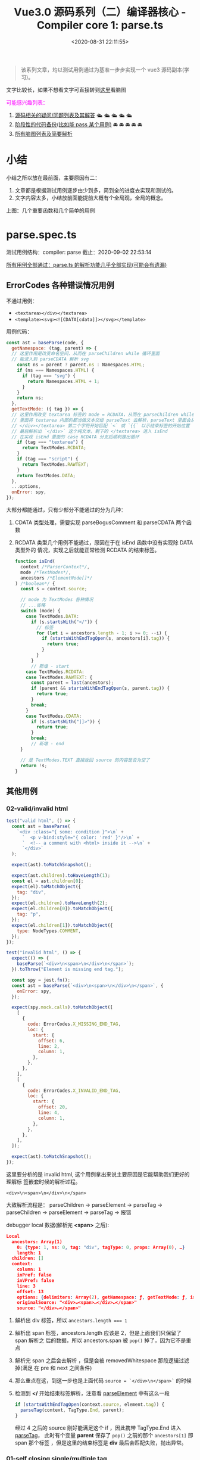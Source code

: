 #+TITLE: Vue3.0 源码系列（二）编译器核心 - Compiler core 1: parse.ts
#+DATE: <2020-08-31 22:11:55>
#+TAGS[]: vue, vue3, vuenext, compiler
#+CATEGORIES[]: vue
#+LANGUAGE: zh-cn
#+STARTUP: indent

#+begin_quote
该系列文章，均以测试用例通过为基准一步步实现一个 vue3 源码副本(学习)。
#+end_quote

@@html:<kbd>@@文字比较长，如果不想看文字可直接转到[[/vue/vue-mind-map-house/][这里]]看脑图@@html:</kbd>@@

#+begin_export html
<font color="#fc02ff">可能感兴趣列表：</font>
#+end_export

1. [[#issues][源码相关的疑问/问题列表及其解答]] 🛳 🛳 🛳 🛳 🛳
2. [[#stage_code][阶段性的代码备份(比如能 pass 某个用例)]] 🚘 🚘 🚘 🚘 🚘
3. [[/vue/vue-mind-map-house/][所有脑图列表及简要解析]]

* 小结

小结之所以放在最前面，主要原因有二：

1. 文章都是根据测试用例逐步由少到多，简到全的进度去实现和测试的。
2. 文字内容太多，小结放前面能提前大概有个全局观，全局的概念。

上图：几个重要函数和几个简单的用例

[[http://qiniu.ii6g.com/img/parse_ts-brief-summary.png]]
* parse.spec.ts
测试用例结构：compiler: parse
截止：2020-09-02 22:53:14

[[#test-parse-all][所有用例全部通过：parse.ts 的解析功能几乎全部实现(可能会有遗漏)]]

** ErrorCodes 各种错误情况用例
:PROPERTIES:
:COLUMNS: %CUSTOM_ID[(Custom Id)]
:CUSTOM_ID: test-parse-errors
:END: 
不通过用例：
- ~<textarea></div></textarea>~
- ~<template><svg><![CDATA[cdata]]></svg></template>~

用例代码：

#+begin_src js
  const ast = baseParse(code, {
    getNamespace: (tag, parent) => {
    // 这里作用是改变命名空间，从而在 parseChildren while 循环里面
    // 能进入到 parseCDATA 解析 svg
      const ns = parent ? parent.ns : Namespaces.HTML;
      if (ns === Namespaces.HTML) {
        if (tag === "svg") {
          return Namespaces.HTML + 1;
        }
      }
      return ns;
    },
    getTextMode: ({ tag }) => {
    // 这里作用改变 textarea 标签的 mode = RCDATA，从而在 parseChildren while
    // 里面将 textarea 内部的都当做文本交给 parseText 去解析，parseText 里面会从 
    // </div></textarea> 第二个字符开始匹配 `<` 或 `{{` 以示结束标签的开始位置
    // 最后解析出 `</div>` 这个纯文本，剩下的 </textarea> 进入 isEnd
    // 在实现 isEnd 里面的 case RCDATA 分支后顺利推出循环
      if (tag === "textarea") {
        return TextModes.RCDATA;
      }
      if (tag === "script") {
        return TextModes.RAWTEXT;
      }
      return TextModes.DATA;
    },
    ...options,
    onError: spy,
  });
#+end_src

大部分都能通过，只有少部分不能通过的分为几种：
1. CDATA 类型处理，需要实现 parseBogusComment 和 parseCDATA 两个函数
2. RCDATA 类型几个用例不能通过，原因在于在 isEnd 函数中没有实现除 DATA 类型外的
   情况，实现之后就能正常检测 RCDATA 的结束标签。
   #+begin_src js
     function isEnd(
       context /*ParserContext*/,
       mode /*TextModes*/,
       ancestors /*ElementNode[]*/
     ) /*boolean*/ {
       const s = context.source;

       // mode 为 TextModes 各种情况
       // ...省略
       switch (mode) {
         case TextModes.DATA:
           if (s.startsWith("</")) {
             // 标签
             for (let i = ancestors.length - 1; i >= 0; --i) {
               if (startsWithEndTagOpen(s, ancestors[i].tag)) {
                 return true;
               }
             }
           }
           // 新增 - start
         case TextModes.RCDATA:
         case TextModes.RAWTEXT: {
           const parent = last(ancestors);
           if (parent && startsWithEndTagOpen(s, parent.tag)) {
             return true;
           }
           break;
         }
         case TextModes.CDATA:
           if (s.startsWith("]]>")) {
             return true;
           }
           break;
           // 新增 - end
       }

       // 是 TextModes.TEXT 直接返回 source 的内容是否为空了
       return !s;
     }
   #+end_src

** 其他用例
*** 02-valid/invalid html
:PROPERTIES:
:COLUMNS: %CUSTOM_ID[(Custom Id)]
:CUSTOM_ID: parse-test-other-02
:END: 

#+begin_src js
  test("valid html", () => {
    const ast = baseParse(
      `<div :class="{ some: condition }">\n` +
        `  <p v-bind:style="{ color: 'red' }"/>\n` +
        `  <!-- a comment with <html> inside it -->\n` +
        `</div>`
    );

    expect(ast).toMatchSnapshot();

    expect(ast.children).toHaveLength(1);
    const el = ast.children[0];
    expect(el).toMatchObject({
      tag: "div",
    });
    expect(el.children).toHaveLength(2);
    expect(el.children[0]).toMatchObject({
      tag: "p",
    });
    expect(el.children[1]).toMatchObject({
      type: NodeTypes.COMMENT,
    });
  });

  test("invalid html", () => {
    expect(() => {
      baseParse(`<div>\n<span>\n</div>\n</span>`);
    }).toThrow("Element is missing end tag.");

    const spy = jest.fn();
    const ast = baseParse(`<div>\n<span>\n</div>\n</span>`, {
      onError: spy,
    });

    expect(spy.mock.calls).toMatchObject([
      [
        {
          code: ErrorCodes.X_MISSING_END_TAG,
          loc: {
            start: {
              offset: 6,
              line: 2,
              column: 1,
            },
          },
        },
      ],
      [
        {
          code: ErrorCodes.X_INVALID_END_TAG,
          loc: {
            start: {
              offset: 20,
              line: 4,
              column: 1,
            },
          },
        },
      ],
    ]);

    expect(ast).toMatchSnapshot();
  });
#+end_src

这里要分析的是 invalid html, 这个用例拿出来说主要原因是它能帮助我们更好的理解标
签嵌套时候的解析过程。

~<div>\n<span>\n</div>\n</span>~

大致解析流程是： parseChildren -> parseElement -> parseTag -> parseChildren ->
parseElement -> parseTag -> 报错

debugger local 数据(解析完 *<span>* 之后):
#+begin_src json
  Local
    ancestors: Array(1)
      0: {type: 1, ns: 0, tag: "div", tagType: 0, props: Array(0), …}
      length: 1
    children: []
    context:
      column: 1
      inPref: false
      inVPref: false
      line: 3
      offset: 13
      options: {delimiters: Array(2), getNamespace: ƒ, getTextMode: ƒ, isVoidTag: ƒ, isPreTag: ƒ, …}
      originalSource: "<div>↵<span>↵</div>↵</span>"
      source: "</div>↵</span>"
#+end_src

1. 解析出 div 标签，所以 ~ancestors.length === 1~
2. 解析出 span 标签，ancestors.length 应该是 2，但是上面我们只保留了 span 解析之
   后的数据，所以 ancestors.span 被 ~pop()~ 掉了，因为它不是重点
3. 解析完 span 之后会去解析 \n ，但是会被 removedWhitespace 那段逻辑过滤掉(满足
   在 pre 和 next 之间条件)
4. 那么重点在这，到这一步也是上面代码 ~source = `</div>\n</span>`~ 的时候
5. 检测到 *</* 开始结束标签解析，注意看 [[#parse-parseelement][parseElement]] 中有这么一段

   #+begin_src js
     if (startsWithEndTagOpen(context.source, element.tag)) {
       parseTag(context, TagType.End, parent);
     }
   #+end_src
   
   经过 4 之后的 source 刚好能满足这个 if ，因此携带 TagType.End 进入 [[#parse-parsetag][parseTag]]，
   此时有个变量 *parent* 保存了 ~pop()~ 之前的那个 ~ancestors[1]~ 即 span 那个标签
   ，但是这里的结束标签是 *div* 最后会匹配失败，抛出异常。
   
*** 01-self closing single/multiple tag
:PROPERTIES:
:COLUMNS: %CUSTOM_ID[(Custom Id)]
:CUSTOM_ID: parse-test-other-01
:END: 

#+begin_src typescript
  /*
    不管是单标签还是多标签也好，自闭合标签的处理都一样，在 parseTag 里面解析都需要经过这么
    一段：advanceBy(context, isSelfClosing ? 2 : 1);
    然后结合 parseElement 中的检测 isSelfClosing 直接退出返回元素节点，即不需要再继续
    解析子节点了(它没有)
   ,*/
  test('self closing single tag', () => {
      const ast = baseParse('<div :class="{ some: condition }" />')

      expect(ast.children).toHaveLength(1)
      expect(ast.children[0]).toMatchObject({ tag: 'div' })
  })

  test('self closing multiple tag', () => {
      const ast = baseParse(
          `<div :class="{ some: condition }" />\n` +
              `<p v-bind:style="{ color: 'red' }"/>`
      )

      expect(ast).toMatchSnapshot()

      expect(ast.children).toHaveLength(2)
      expect(ast.children[0]).toMatchObject({ tag: 'div' })
      expect(ast.children[1]).toMatchObject({ tag: 'p' })
  })
#+end_src
** Element 元素标签解析
*** 13-结束标签忽略大小写
:PROPERTIES:
:COLUMNS: %CUSTOM_ID[(Custom Id)]
:CUSTOM_ID: test-element-13
:END: 

~<div>hello</DIV>after~

因为解析到结束标签的时候匹配结束标签名称的时候会调用 [[#parse-startswithendtagopen][startsWithEndTagOpen]] 检测，
且里面是忽略大小写的，统一转成小写去比较。
#+begin_src js
  // 匹配：</tag> 或</tag 没有 `>` 的情况???
  function startsWithEndTagOpen(source, tag) {
    return (
      source.startsWith("</") &&
        source.substr(2, tag.length).toLowerCase() === tag.toLowerCase() &&
        /[\t\n\f />]/.test(source[2 + tag.length] || ">")
    );
  }
#+end_src
*** 12-v-pre 用例测试
:PROPERTIES:
:COLUMNS: %CUSTOM_ID[(Custom Id)]
:CUSTOM_ID: test-element-12
:END: 

~`<div v-pre :id="foo"><Comp/>{{ bar }}</div>\n` + `<div :id="foo"><Comp/>{{ bar }}</div>`~

现阶段代码暂时是不支持的 *v-pre* 的。所以解析之后会出现下面的结果：

~root.children[3]~ 有三个孩子节点
1. first: div v-pre(还没实现所以当做普通标签处理)，first.children[2] 有两个孩子
   1. component 类型的 ~<Comp/>~ 因为首字母大写所以当做组件类型处理
   2. bar 插值节点
2. second: \n 文本节点
3. third: div :id，third.children[2] 也有两个孩子和 first 一样

#+begin_src json
  (3) [{…}, {…}, {…}]
  0: {type: 1, ns: 0, tag: "div", tagType: 0, props: Array(1), …}
  1: {type: 2, content: "↵", loc: {…}}
  2: {type: 1, ns: 0, tag: "div", tagType: 0, props: Array(1), …}length: 3__proto__: Array(0)
#+end_src

实现之后：
#+begin_example
0: {type: 1, ns: 0, tag: "div", tagType: 0, props: Array(1), …}
1: null
2: {type: 1, ns: 0, tag: "div", tagType: 0, props: Array(1), …}
length: 3
__proto__: Array(0)
#+end_example

要通过该用例需要修改的点：

1. [[#parse-parsechildren][parseChildren]] 里要添加删除空字符换行符操作
   #+begin_src js
     function parseChildren(
       context /* ParserContext*/,
       mode /*TextModes*/,
       ancestors /*ElementNode[]*/
     ) {
       // ...
       const parent = last(ancestors);
       const ns = parent ? parent.ns : Namespaces.HTML;
       const nodes /*TemplateChildNode[]*/ = [];

       // ... 省略 while

       // 新增-start
       let removedWhitespace = false;
       // TODO 空格管理，为了更高效的输出
       // `\n<div>...` 删除开头的空格字符，之前解析 v-pre 用例是卡在这里了
       // 这里忘记实现了，所以用例 http://www.cheng92.com/vue/vue3-source-code-compiler-core-parse_ts/#headline-3
       // 得到了三个 child，第二个是 \n，就是因为这里没实现过滤

       if (mode !== TextModes.RAWTEXT) {
         if (!context.inPre) {
           for (let i = 0; i < nodes.length; i++) {
             const node = nodes[i];
             if (node.type === NodeTypes.TEXT) {
               if (!/[^\t\r\n\f ]/.test(node.content)) {
                 const prev = nodes[i - 1];
                 const next = nodes[i + 1];
                 // 1. 空格是第一个或者最后一个节点，或者
                 // 2. 空格与注释节点相邻
                 // 3. 空格在两个元素之间，就我们遇到的 <div></div>\n<div>...
                 // 上面三种情况的空格会被忽略
                 if (
                   !prev ||
                   !next ||
                   prev.type === NodeTypes.COMMENT ||
                   next.type === NodeTypes.COMMENT ||
                   (prev.type === NodeTypes.ELEMENT &&
                     next.type === NodeTypes.ELEMENT &&
                     /[\r\n]/.test(node.content))
                 ) {
                   removedWhitespace = true;
                   nodes[i] = null;
                 } else {
                   // 否则替换成空格
                   node.content = " ";
                 }
               } else {
                 // 替换成空格
                 node.content = node.content.replace(/[\t\r\n\f ]+/g, " ");
               }
             }
           }
         } else if (parent && context.options.isPreTag(parent.tag)) {
           //如果是 <pre> 删掉第一行的空行
           const first = nodes[0];
           if (first && first.type === NodeTypes.TEXT) {
             first.content = first.content.replace(/^\r?\n/, "");
           }
         }
       }
       // <<<<<< 新增-end
       return removedWhitespace ? nodes.filter(Boolean) : nodes;
     }
   #+end_src
2. 修改 [[#parse-parsetag][parseTag]] 增加 v-pre, <pre> 代码处理
   
   这里会有个值得注意的地方就是它检测到是 pre 会回头重新解析属性，然后过滤掉
   v-pre 指令，并且在 [[#parse-parseattribute][parseAttribute]] 里面会检测到 inVPre 从来不会进
   行指令解析，只会解析普通的 props。
  
   #+begin_src js

     function parseTag(context, type, parent) {
       // ...

       // 新增-start
       if (context.options.isPreTag(tag)) {
         context.inPre = true;
       }

       // 1. inVPre = false 因为初始化默认不会是 v-pre 的
       // 2. 只要属性列表中有一个满足：v-pre 指令类型
       if (
         !context.inVPre &&
         props.some((p) => p.type === NodeTypes.DIRECTIVE && p.name === "pre")
       ) {
         context.inVPre = true;
         // 这里恢复之前的解析，因为 <div v-pre>...</div> 走到这里的时候已经解析完了
         // 所以要恢复属性字符串？
         extend(context, cursor);
         context.source = currentSource;
         // 为什么要重新解析，直接过滤不好吗？
         // 因为 parseAttribute 中在 inVPre = true 情况下是不会去解析其他指令属性的
         // 其他指令照样会解析，直接过滤掉所有指令属性不就好了？
         props = parseAttributes(context, type).filter((p) => p.name !== "v-pre");
       }
       // 新增-end

       // ...

       const val = {
         type: NodeTypes.ELEMENT,
         ns,
         tag,
         tagType,
         props,
         isSelfClosing,
         children: [],
         loc: getSelection(context, start),
         codegenNode: undefined,
       };
       return val;
     }
   #+end_src
*** 11-~<div> id=a/></div>~ 属性值中没有引号时

没有引号的时候有一些非法字符： ~const unexpectedChars = /["'<=`]/g;~ ，遇到这些
值的时候会报错。

在这之前有一个匹配使用来匹配出值的：

~const match = /^[^\t\r\n\f >]+/.exec(context.source);~

这个会将 *>* 之前的 *=* 之后的属性值匹配出来，然后交给 [[#parse-parsetextdata][parseTextData]] 进行解析。

*** 10-~<div> id=">\'"></div>~ 属性值中有引号时
:PROPERTIES:
:COLUMNS: %CUSTOM_ID[(Custom Id)]
:CUSTOM_ID: test-element-10
:END: 

这种情况是合法的，属性值里面的内容会被当做纯文本处理。

#+begin_example
props: Array(1)
0:
  name: "id"
  type: 6
  value:
    content: ">'" // 属性值
    type: 2
#+end_example

这个处理跟 [[#test-element-09][用例09]] 是一样的逻辑

多个属性的情况，在 parseAttributes 中有个 while 循环处理。

#+begin_src typescript

  function parseAttributes(
      context: ParserContext,
      type: TagType
  ): (AttributeNode | DirectiveNode)[] {
      const props = []
      const attributeNames = new Set<string>()
      while (
          context.source.length > 0 &&
              !startsWith(context.source, '>') &&
              !startsWith(context.source, '/>')
      ) {
          // ...

          const attr = parseAttribute(context, attributeNames)
          // ...
      }
      return props
  }
#+end_src

*** 09-~<div id=""></div>~ 属性值为空的情况
:PROPERTIES:
:COLUMNS: %CUSTOM_ID[(Custom Id)]
:CUSTOM_ID: test-element-09
:END: 

#+begin_src typescript

      test('attribute with empty value, double quote', () => {
        const ast = baseParse('<div id=""></div>')
        const element = ast.children[0] as ElementNode

        expect(element).toStrictEqual({
          type: NodeTypes.ELEMENT,
          ns: Namespaces.HTML,
          tag: 'div',
          tagType: ElementTypes.ELEMENT,
          codegenNode: undefined,
          props: [
            {
              type: NodeTypes.ATTRIBUTE,
              name: 'id',
              value: {
                type: NodeTypes.TEXT,
                content: '',
                loc: {
                  start: { offset: 8, line: 1, column: 9 },
                  end: { offset: 10, line: 1, column: 11 },
                  source: '""'
                }
              },
              loc: {
                start: { offset: 5, line: 1, column: 6 },
                end: { offset: 10, line: 1, column: 11 },
                source: 'id=""'
              }
            }
          ],

          isSelfClosing: false,
          children: [],
          loc: {
            start: { offset: 0, line: 1, column: 1 },
            end: { offset: 17, line: 1, column: 18 },
            source: '<div id=""></div>'
          }
        })
      })
#+end_src

解析： [[#parse-parsetag][parseTag]] -> [[#parse-parseattributes][parseAttributes]] -> [[#parse-parseattribute][parseAttribute]] -> [[#parse-parseattributevalue][parseAttributeValue]]
 -> [[#parse-parsetextdata][parseTextData]] 直接返回空字符串，组织： ~{ type, content: '', ... }~ 返回
 
#+begin_src typescript

  function parseAttributeValue(
    context: ParserContext
  ) {
      // ...省略

    const quote = context.source[0]
    const isQuoted = quote === `"` || quote === `'`
    if (isQuoted) { // id=""，有引号
      // Quoted value.
      advanceBy(context, 1)

      const endIndex = context.source.indexOf(quote)
      if (endIndex === -1) {
        content = parseTextData(
          context,
          context.source.length,
          TextModes.ATTRIBUTE_VALUE
        )
      } else {
          // 到这里
        content = parseTextData(context, endIndex, TextModes.ATTRIBUTE_VALUE)
        advanceBy(context, 1)
      }
    } else {
      // 不会到这里
    }

    return { content, isQuoted, loc: getSelection(context, start) }
  }
#+end_src

*** 08-~<div id></div>~ 无属性值的属性
:PROPERTIES:
:COLUMNS: %CUSTOM_ID[(Custom Id)]
:CUSTOM_ID: test-element-08
:END: 

#+begin_src js
  test("attribute with no value", () => {
    const ast = baseParse("<div id></div>");
    const element = ast.children[0];

    expect(element).toStrictEqual({
      type: NodeTypes.ELEMENT,
      ns: Namespaces.HTML,
      tag: "div",
      tagType: ElementTypes.ELEMENT,
      codegenNode: undefined,
      props: [
        {
          type: NodeTypes.ATTRIBUTE,
          name: "id",
          value: undefined,
          loc: {
            start: { offset: 5, line: 1, column: 6 },
            end: { offset: 7, line: 1, column: 8 },
            source: "id",
          },
        },
      ],

      isSelfClosing: false,
      children: [],
      loc: {
        start: { offset: 0, line: 1, column: 1 },
        end: { offset: 14, line: 1, column: 15 },
        source: "<div id></div>",
      },
    });
  }); // attribute with no value
#+end_src

解析： [[#parse-parsetag][parseTag]] -> [[#parse-parseattributes][parseAttributes]] -> [[#parse-parseattribute][parseAttribute]] 里面有一段针对属性值处理

#+begin_src typescript
  function parseAttribute(
    context: ParserContext,
    nameSet: Set<string>
  ): AttributeNode | DirectiveNode {
      // ... 省略

      // 这里检测是不是有 name= 或 name=value 情况
    if (/^[\t\r\n\f ]*=/.test(context.source)) {
      advanceSpaces(context)
      advanceBy(context, 1)
      advanceSpaces(context)
      value = parseAttributeValue(context)
        // 这里是防止 name= 后面没有值得情况报错
      if (!value) {
        emitError(context, ErrorCodes.MISSING_ATTRIBUTE_VALUE)
      }
    }

      // ... 因为 id 没有 id=? 所以直接回到这里，不会进入
      // parseAttributeValue 解析属性值

      // ... id 非指令属性，所以直接到最后以普通属性类型退出
    return {
      type: NodeTypes.ATTRIBUTE,
      name,
      value: value && {
        type: NodeTypes.TEXT,
        content: value.content,
        loc: value.loc
      },
      loc
    }
  }
#+end_src

*** 07-isCustomElement 自定义元素
:PROPERTIES:
:COLUMNS: %CUSTOM_ID[(Custom Id)]
:CUSTOM_ID: test-element-07
:END: 

#+begin_src js
  test("custom element", () => {
    const ast = baseParse("<div></div><comp></comp>", {
      isNativeTag: (tag) => tag === "div",
      isCustomElement: (tag) => tag === "comp",
    });

    expect(ast.children[0]).toMatchObject({
      type: NodeTypes.ELEMENT,
      tag: "div",
      tagType: ElementTypes.ELEMENT, // 由于是 isNativeTag() 使用了默认 ELEMENT
    });

    expect(ast.children[1]).toMatchObject({
      type: NodeTypes.ELEMENT,
      tag: "comp",
      tagType: ElementTypes.ELEMENT, // 由于是 isCustomElement() 所以压根不会进入到 if ... 中检测类型
    });
  })
#+end_src

自定义类型判断：

#+begin_src typescript

  function parseTag(
    context: ParserContext,
    type: TagType,
    parent: ElementNode | undefined
  ): ElementNode {
    // ... 省略

    let tagType = ElementTypes.ELEMENT
    const options = context.options
      // <comp> 由于是 isCustomElement 因此压根不会进入下面的 if (false) ...
    if (!context.inVPre && !options.isCustomElement(tag)) {
      const hasVIs = props.some(
        p => p.type === NodeTypes.DIRECTIVE && p.name === 'is'
      )
      if (options.isNativeTag && !hasVIs) {
          // div 会进入到这里，但是检测失败 if (!true) ...
        if (!options.isNativeTag(tag)) tagType = ElementTypes.COMPONENT
      } else if (
          // div 这里都不满足，if (false) ...
        hasVIs ||
        isCoreComponent(tag) ||
        (options.isBuiltInComponent && options.isBuiltInComponent(tag)) ||
        /^[A-Z]/.test(tag) ||
        tag === 'component'
      ) {
        tagType = ElementTypes.COMPONENT
      }

      if (tag === 'slot') {
        tagType = ElementTypes.SLOT
      } else if (
        tag === 'template' &&
        props.some(p => {
          return (
            p.type === NodeTypes.DIRECTIVE && isSpecialTemplateDirective(p.name)
          )
        })
      ) {
        tagType = ElementTypes.TEMPLATE
      }
    }

      // 所以 <div> 最终使用了默认值：ELEMENT
      // 所以 <comp> 直接到了这里，是：ELEMENT 类型
    return {
      type: NodeTypes.ELEMENT,
      ns,
      tag,
      tagType,
      props,
      isSelfClosing,
      children: [],
      loc: getSelection(context, start),
      codegenNode: undefined // to be created during transform phase
    }
  }
#+end_src
*** 06-isNativeTag 原生标签类型
:PROPERTIES:
:COLUMNS: %CUSTOM_ID[(Custom Id)]
:CUSTOM_ID: test-element-06
:END: 

这个用例(~<div></div><comp></comp><Comp></Comp>~)里面有三个标签：
1. =div=
2. =comp=
3. =Comp=

   
同时传递一个 ~options: { isNativeTag: tag => tag === 'div' }~

意思告诉编译器这里面只有 *div* 属于原生标签，其他的都属于组件类型，这个在 [[#parse-parsetag][parseTag]]
实现中体现出来。

#+begin_src js
  test("native element with `isNativeTag`", () => {
      const ast = baseParse("<div></div><comp></comp><Comp></Comp>", {
        isNativeTag: (tag) => tag === "div",
      });

      expect(ast.children[0]).toMatchObject({
        type: NodeTypes.ELEMENT,
        tag: "div",
        tagType: ElementTypes.ELEMENT,
      });

      expect(ast.children[1]).toMatchObject({
        type: NodeTypes.ELEMENT,
        tag: "comp",
        tagType: ElementTypes.COMPONENT,
      });

      expect(ast.children[2]).toMatchObject({
        type: NodeTypes.ELEMENT,
        tag: "Comp",
        tagType: ElementTypes.COMPONENT,
      });
    }); // native element with `isNativeTag`
#+end_src

通过该用例的代码实现片段(在[[#test-element-05][用例 05]] 中就已经实现过了，因此该用例顺利通过)：

#+begin_src typescript
  function parseTag(
    context: ParserContext,
    type: TagType,
    parent: ElementNode | undefined
  ): ElementNode {
    // ... 省略

    let tagType = ElementTypes.ELEMENT
    const options = context.options
      // 前提，非 v-pre 指令，且非自定义标签(默认：NO)
    if (!context.inVPre && !options.isCustomElement(tag)) {

        // 是否有 v-is 指令
      const hasVIs = props.some(
        p => p.type === NodeTypes.DIRECTIVE && p.name === 'is'
      )

        // 首先由提供原生标签检测函数，且没有 v-is 情况下进入组件判断
      if (options.isNativeTag && !hasVIs) {
          // 类型为 COMPONENT 组件类型
        if (!options.isNativeTag(tag)) tagType = ElementTypes.COMPONENT
      }

        // ... 省略
    }

    return {
      type: NodeTypes.ELEMENT,
      ns,
      tag,
      tagType,
      props,
      isSelfClosing,
      children: [],
      loc: getSelection(context, start),
      codegenNode: undefined // to be created during transform phase
    }
  }
#+end_src

而在没有提供 =isNativeTag()= 的情况下，三种标签的解析结果中的 =tagType= 又是不一
样的，延续上面的带继续分析：

#+begin_src typescript
  function parseTag(
      context: ParserContext,
      type: TagType,
      parent: ElementNode | undefined
  ): ElementNode {
      // ... 省略

      let tagType = ElementTypes.ELEMENT
      const options = context.options
      // 前提，非 v-pre 指令，且非自定义标签(默认：NO)
      if (!context.inVPre && !options.isCustomElement(tag)) {

          // 是否有 v-is 指令
          const hasVIs = props.some(
              p => p.type === NodeTypes.DIRECTIVE && p.name === 'is'
          )

          // 首先由提供原生标签检测函数，且没有 v-is 情况下进入组件判断
          if (options.isNativeTag && !hasVIs) {
              // 类型为 COMPONENT 组件类型
              if (!options.isNativeTag(tag)) tagType = ElementTypes.COMPONENT
          } else if (
              // 把这里省略的部分加上...
              hasVIs ||
                  isCoreComponent(tag) ||
                  (options.isBuiltInComponent && options.isBuiltInComponent(tag)) ||
                  // 重点在这里，检测到如果标签名开头是大写的就会被视为组件类型
                  /^[A-Z]/.test(tag) ||
                  tag === 'component'
          ) {
              tagType = ElementTypes.COMPONENT
          }

          // ... 省略
      }

      return {
          type: NodeTypes.ELEMENT,
          ns,
          tag,
          tagType,
          props,
          isSelfClosing,
          children: [],
          loc: getSelection(context, start),
          codegenNode: undefined // to be created during transform phase
      }
  }
#+end_src

那么接下来的用例也不是什么问题了：

#+begin_src js

  test('v-is without `isNativeTag`', () => {
    const ast = baseParse(
      `<div></div><div v-is="'foo'"></div><Comp></Comp>`,
      {
        isNativeTag: tag => tag === 'div'
      }
    )

    expect(ast.children[0]).toMatchObject({
      type: NodeTypes.ELEMENT,
      tag: 'div',
      tagType: ElementTypes.ELEMENT // 这里毋庸置疑是默认原生元素类型
    })

    expect(ast.children[1]).toMatchObject({
      type: NodeTypes.ELEMENT,
      tag: 'div',
    // 容易产生疑问的是这个，这里为什么是 COMPONENT，而不是 element 呢
    // 这里关键在于 v-is，记得：isNativeTag() 检测的优先级最高前提是 !hasVIs 成立情况
    // 然而这里显然 hasVIs === true
    // 因此进入了 else if (... || hasVIs || ...) { tagType = ElementTypes.COMPONENT }
      tagType: ElementTypes.COMPONENT
    })

    expect(ast.children[2]).toMatchObject({
      type: NodeTypes.ELEMENT,
      tag: 'Comp',
    // 这里没啥疑问，大写开头所以是组件类型
      tagType: ElementTypes.COMPONENT
    })
  })
#+end_src

自定义组件：
*** 05-template element with directives
:PROPERTIES:
:COLUMNS:  %CUSTOM_ID[(Custom Id)]
:CUSTOM_ID: test-element-05
:END:

这个用例开始模板的解析。

#+begin_src js
  test('template element with directives', () => {
    const ast = baseParse('<template v-if="ok"></template>')
    const element = ast.children[0]
    expect(element).toMatchObject({
      type: NodeTypes.ELEMENT,
      tagType: ElementTypes.TEMPLATE
    })
  }
#+end_src

~baseParse('<template v-if="ok"></template>')~ 解析之后的结构：

#+begin_src json
  {
    "type":0,
    "children":[
      { // <template> 节点
        "type":1,
        "ns":0,
        "tag":"template",
        "tagType":3,
        "props":[
          {
            "type":7, // DIRECTIVE
            "name":"if",
            "exp":{
              "type":4, // SIMPLE_EXPRESSION
              "content":"ok",
              "isStatic":false,
              "isConstant":false,
              "loc":{
                // ... 省略
              }
            },
            "modifiers":[
              // 修饰符
            ],
            "loc":{
              // 省略
              "source":"v-if="ok""
            }
          }
        ],
        // ... 省略
      }
    ],
    // ... 省去
  }
#+end_src

为了能解析出 ~v-if="ok"~ 我们需要去实现 [[#parse-parseattributes][parseAttributes(context, type)]] ->
[[#parse-parseattribute][parseAttribute]] -> [[#parse-parseattributevalue][parseAttributeValue]]

该用例考察的其实并不是 ~<template>~ 模板标签解析，而是标签上的属性解析，对普通的
~<div>~ 标签依然可以解析出属性 props[]。

#+begin_quote
*针对模板 =<template>= 标签的处理详情可以[[/vue/vue-mind-map-house/#map-parse-template][查看此处(含脑图)]]，更直观。*
#+end_quote
*** 04-void element
:PROPERTIES:
:COLUMNS:  %CUSTOM_ID[(Custom Id)]
:CUSTOM_ID: test-element-04
:END:

空标签解析，如：~<img>~

前提是提供了 ~isVoidTag()~ 选项。
#+begin_src js
  test('void element', () => {
    const ast = baseParse('<img>after', {
      isVoidTag: (tag) => tag === 'img'
    })
    const element = ast.children[0]

    expect(element).toStrictEqual({
      type: NodeTypes.ELEMENT,
      ns: Namespaces.HTML,
      tag: 'img',
      tagType: ElementTypes.ELEMENT,
      codegenNode: undefined,
      props: [],

      isSelfClosing: false,
      children: [],
      loc: {
        start: { offset: 0, line: 1, column: 1 },
        end: { offset: 5, line: 1, column: 6 },
        source: '<img>'
      }
    })
  }
#+end_src

该用例和[[#test-element-03][自闭标签]]类似都是在 [[#parse-parsetag][parseTag]] 解析完之后在 [[#parse-parseelement][parseElement]] 中结束解析，不同点
在于调用 [[#parse-baseparse][baseParse]] 的时候需要传递一个包含 ~isVoidTag()~ 的选项 ~{isVoidTag: tag
=> tag === 'img'}~ 用来告诉解析器什么样的标签属于空标签，即不是 ~<img/>~ 也不是
~<div></div>~ 类型。

[[#parse-parseelement][parseElement]] 中解析条件：

#+begin_src js
  parseElement(context, ancestors) {
    // ... parseTag 中解析 <img ...>
    // 自闭合的到这里就可以结束了
    if (element.isSelfClosing || context.options.isVoidTag?.(element.tag)) {
      return element
    }
    // ...
  }
#+end_src

*** 03-self closing
:PROPERTIES:
:COLUMNS:  %CUSTOM_ID[(Custom Id)]
:CUSTOM_ID: test-element-03
:END:
#+begin_src js
  test('self closing', () => {
    const ast = baseParse('<div/>after')
    const element = ast.children[0]

    expect(element).toStrictEqual({
      type: NodeTypes.ELEMENT,
      ns: Namespaces.HTML,
      tag: 'div',
      tagType: ElementTypes.ELEMENT,
      codegenNode: undefined,
      props: [],

      isSelfClosing: true,
      children: [],
      loc: {
        start: { offset: 0, line: 1, column: 1 },
        end: { offset: 6, line: 1, column: 7 },
        source: '<div/>'
      }
    })
  }
#+end_src
*** 02-empty div
:PROPERTIES:
:COLUMNS:  %CUSTOM_ID[(Custom Id)]
:CUSTOM_ID: test-element-02
:END:

和 [[#test-element-01][01-simple div]] 一样，无非就是没有 ~children[]~ 子节点了。在 [[#parse-parseelement][parseElement]] -> [[#parse-parsetag][parseTag]] 解析就结束了。

#+begin_src js
  test('empty div', () => {
    const ast = baseParse('<div></div>')
    const element = ast.children[0]

    expect(element).toStrictEqual({
      type: NodeTypes.ELEMENT,
      ns: Namespaces.HTML,
      tag: 'div',
      tagType: ElementTypes.ELEMENT,
      codegenNode: undefined,
      props: [],
      isSelfClosing: false,
      children: [],
      loc: {
        start: { offset: 0, line: 1, column: 1 },
        end: { offset: 11, line: 1, column: 12 },
        source: '<div></div>'
      }
    })
  }
#+end_src

*** 01-simple div
:PROPERTIES:
:COLUMNS:  %CUSTOM_ID[(Custom Id)]
:CUSTOM_ID: test-element-01
:END:

解析结果流程图(xmind 画流程图真实 low 的不行，😅)：

[[http://qiniu.ii6g.com/parse-test-element--01.png]]

drawer.io 流程图：

[[http://qiniu.ii6g.com/test-parse-simple-tag.png]]

因为 [[#parse-parseelement][parseElement]] 已经实现，因此这个顺利通过，~parseElement~ 解析先检测 ~</div>~
结束标签位置，如果没有则为非法无结束标签触发 ~ErrorCodes.EOF_IN_TAG~ 异常。
#+begin_src js
  test('simple div', () => {
    const ast = baseParse('<div>hello</div>')
    const element = ast.children[0]

    expect(element).toStrictEqual({
      type: NodeTypes.ELEMENT,
      ns: Namespaces.HTML,
      tag: 'div',
      tagType: ElementTypes.ELEMENT,
      codegenNode: undefined,
      props: [],
      isSelfClosing: false, // <div 后为 > 为非自闭合标签
      children: [
        {
          type: NodeTypes.TEXT,
          content: 'hello',
          loc: {
            start: { offset: 5, line: 1, column: 6 }, // h 位置索引
            end: { offset: 10, line: 1, column: 11 }, // o 位置索引
            source: 'hello'
          }
        }
      ],
      loc: {
        start: { offset: 0, line: 1, column: 1 },
        end: { offset: 16, line: 1, column: 17 },
        // 遇到<div> 会直接判断是否有 </div> 然后截取`<div>...</div>
        source: '<div>hello</div>'
      }
    })
  })
#+end_src

标签的解析在 [[#parse-parsetag][parseTag]] 中完成， 如果是自闭合标签，会置标志位 ~isSelfClosing =
true~ 。

并且解析标签只会解析到 =<div>= 中的 =<div= 部分就结束，是因为需要检测后面是 =>=
还是 =/>= 如果是 =/>= 则为自闭合标签需要区分处理，因此这里会有个判断来决定
=advanceBy= 1 或 2 个指针位置。

#+begin_src js
  // parseTag
  let isSelfClosing = false
  if (context.source.length === 0) {
    emitError(context, ErrorCodes.EOF_IN_TAG)
  } else {
    // some <div> ... </div> 到这里的 source = > ... </div>
    // 所以可以检测是不是以 /> 开头的
    isSelfClosing = context.source.startsWith('/>')
    if (type === TagType.End && isSelfClosing) {
      emitError(context, ErrorCodes.END_TAG_WITH_TRAILING_SOLIDUS)
    }
    // 如果是自闭合指针移动两位(/>)，否则只移动一位(>)
    // 到这里 source = ... </div>
    advanceBy(context, isSelfClosing ? 2 : 1)
  }
#+end_src

** Comment 注释解析

注释风格： =<!-- ... -->= ，[[#link-05][阶段 5]] 及之前还不支持注释解析，因为还没实现 [[#parse-parsecomment][parseComment]]。

注释测试用例不存在阶段性的实现，只要实现了 [[#parse-parsecomment][parseComment]] 就饿都可以通过了，因此这里放在一起通过记录。

1. *empty comment* 空注释节点
2. *simple comment* 正常注释节点
3. *two comments* 多个注释节点

#+begin_src js
  describe('Comment', () => {
    test('empty comment', () => {
      const ast = baseParse('<!---->')
      const comment = ast.children[0]

      expect(comment).toStrictEqual({
        type: NodeTypes.COMMENT,
        content: '',
        loc: {
          start: { offset: 0, line: 1, column: 1 },
          end: { offset: 7, line: 1, column: 8 },
          source: '<!---->'
        }
      })
    }) // empty comment

    test('simple comment', () => {
      const ast = baseParse('<!--abc-->')
      const comment = ast.children[0]

      expect(comment).toStrictEqual({
        type: NodeTypes.COMMENT,
        content: 'abc',
        loc: {
          start: { offset: 0, line: 1, column: 1 },
          end: { offset: 10, line: 1, column: 11 },
          source: '<!--abc-->'
        }
      })
    }) // simple comment

    test('two comments', () => {
      const ast = baseParse('<!--abc--><!--def-->')
      const comment1 = ast.children[0]
      const comment2 = ast.children[1]

      expect(comment1).toStrictEqual({
        type: NodeTypes.COMMENT,
        content: 'abc',
        loc: {
          start: { offset: 0, line: 1, column: 1 },
          end: { offset: 10, line: 1, column: 11 },
          source: '<!--abc-->'
        }
      })
      expect(comment2).toStrictEqual({
        type: NodeTypes.COMMENT,
        content: 'def',
        loc: {
          start: { offset: 10, line: 1, column: 11 },
          end: { offset: 20, line: 1, column: 21 },
          source: '<!--def-->'
        }
      })
    }) // two comments
  })
#+end_src

这里总共有三个用例，一开始测试并不能通过，是因为实现 [[#parse-pushnode][pushNode]] 的时候忘记加上
=__DEV__= 环境检测了，因为生产环境是不需要保存注释节点的，开发环境为了测试需要有
这个信息。

#+begin_src js
  function pushNode(nodes, node) {
    // 这里加上 __DEV__ 检测，开发的时候还是需要的
    // 不然用例会通不过，因为这里直接返回 Undefined 了，导致
    // parent.children[] 里面并不存在这个注释节点
    // 加上就好了
    if (!__DEV__ && node.type === NodeTypes.COMMENT) {
      // 注释节点不处理
      return
    }

    // ... 省略
  }
#+end_src

** Interpolation 插值解析

*** 05-custom delimiters
:PROPERTIES:
:COLUMNS:  %CUSTOM_ID[(Custom Id)]
:CUSTOM_ID: test-interpolation-05
:END:

自定义插值分隔符，其实处理流程和插值处理一样，所以没啥好讲的，[[#link-04][阶段代码 4]] 就支持该用例通过。
#+begin_src js
  test('custom delimiters', () => {
    const ast = baseParse('<p>{msg}</p>', {
      delimiters: ['{', '}']
    })
    const element = ast.children[0]
    const interpolation = element.children[0]

    expect(interpolation).toStrictEqual({
      type: NodeTypes.INTERPOLATION,
      content: {
        type: NodeTypes.SIMPLE_EXPRESSION,
        content: `msg`,
        isStatic: false,
        isConstant: false,
        loc: {
          start: { offset: 4, line: 1, column: 5 },
          end: { offset: 7, line: 1, column: 8 },
          source: 'msg'
        }
      },
      loc: {
        start: { offset: 3, line: 1, column: 4 },
        end: { offset: 8, line: 1, column: 9 },
        source: '{msg}'
      }
    })
  })
#+end_src

*** 04-it can have tag-like notation (3)
:PROPERTIES:
:COLUMNS:  %CUSTOM_ID[(Custom Id)]
:CUSTOM_ID: test-interpolation-04
:END:

前面的两个用例已经解释过了，插值里面的内容会在 [[#parse-parseinterpolation][parseInterpolation]] 中直接处理成插
值的模板(source)，不会进入到 while 循环触发异常。

#+begin_src typescript
  test('it can have tag-like notation (3)', () => {
      const ast = baseParse('<div>{{ "</div>" }}</div>')
      // 这里解析出来的是 <div></div> 这个元素节点
      const element = ast.children[0] as ElementNode
      // 标签内部的所有内容在解析之后会被当做子节点存放到 children[] 数组中
      // 因此这里第一个子节点是个插值模板
      const interpolation = element.children[0] as InterpolationNode

      expect(interpolation).toStrictEqual({
          type: NodeTypes.INTERPOLATION,
          content: {
              type: NodeTypes.SIMPLE_EXPRESSION,
              isStatic: false,
              // The `isConstant` is the default value and will be determined in `transformExpression`.
              isConstant: false,
              content: '"</div>"',
              loc: {
                  start: { offset: 8, line: 1, column: 9 },
                  end: { offset: 16, line: 1, column: 17 },
                  source: '"</div>"'
              }
          },
          loc: {
              start: { offset: 5, line: 1, column: 6 },
              end: { offset: 19, line: 1, column: 20 },
              source: '{{ "</div>" }}'
          }
      })
  })
#+end_src

*** 03-it can have tag-like notation(2)
:PROPERTIES:
:COLUMNS:  %CUSTOM_ID[(Custom Id)]
:CUSTOM_ID: test-interpolation-03
:END:

这个用例其实和 [[#test-interpolation-02][用例 2]] 是一样的，只不过是解析了两个插值而已，先解析 ={{ a<b }}=
，最后剩下的 ={{ c>d }}= 会在退出 [[#parse-parseinterpolation][parseInterpolation]] 之后剩余的 context.source
为 ={{ c>d }}= 在 [[#parse-parsechildren][parseChildren]] 里面继续进行 while 循环处
理，随又检测到是插值再次调用 =parseInterpolation= 进行处理得到第二个插值节点。
#+begin_src typescript
  test('it can have tag-like notation (2)', () => {
      const ast = baseParse('{{ a<b }}{{ c>d }}')
      const interpolation1 = ast.children[0] as InterpolationNode
      const interpolation2 = ast.children[1] as InterpolationNode

      expect(interpolation1).toStrictEqual({
          type: NodeTypes.INTERPOLATION,
          content: {
              type: NodeTypes.SIMPLE_EXPRESSION,
              content: `a<b`,
              isStatic: false,
              isConstant: false,
              loc: {
                  start: { offset: 3, line: 1, column: 4 },
                  end: { offset: 6, line: 1, column: 7 },
                  source: 'a<b'
              }
          },
          loc: {
              start: { offset: 0, line: 1, column: 1 },
              end: { offset: 9, line: 1, column: 10 },
              source: '{{ a<b }}'
          }
      })

      expect(interpolation2).toStrictEqual({
          type: NodeTypes.INTERPOLATION,
          content: {
              type: NodeTypes.SIMPLE_EXPRESSION,
              isStatic: false,
              isConstant: false,
              content: 'c>d',
              loc: {
                  start: { offset: 12, line: 1, column: 13 },
                  end: { offset: 15, line: 1, column: 16 },
                  source: 'c>d'
              }
          },
          loc: {
              start: { offset: 9, line: 1, column: 10 },
              end: { offset: 18, line: 1, column: 19 },
              source: '{{ c>d }}'
          }
      })
  }
#+end_src

[[#link-04][支持该用例代码链接🛬]]

*** 02-it can have tag-like notation(1)
:PROPERTIES:
:COLUMNS:  %CUSTOM_ID[(Custom Id)]
:CUSTOM_ID: test-interpolation-02
:END:

该用例里面虽然有 =<= 符号，但是由于是在插值内部，会进入 [[#parse-parseinterpolation][parseInterpolation]] 之后
就被解析成插值的 source，并不会进入 while 里面的作为标签的开始 =<= 来解析。

#+begin_src js
  test('it can have tag-like notation', () => {
    const ast = baseParse('{{ a<b }}')
    const interpolation = ast.children[0]

    expect(interpolation).toStrictEqual({
      type: NodeTypes.INTERPOLATION,
      content: {
        type: NodeTypes.SIMPLE_EXPRESSION,
        content: `a<b`, // content = preTrimContent.trim() 去掉前后空格
        isStatic: false,
        isConstant: false,
        loc: {
          start: { offset: 3, line: 1, column: 4 },
          end: { offset: 6, line: 1, column: 7 },
          source: 'a<b'
        }
      },
      loc: {
        start: { offset: 0, line: 1, column: 1 },
        end: { offset: 9, line: 1, column: 10 },
        source: '{{ a<b }}'
      }
    })
  })
#+end_src

[[#link-04][通过该用例代码链接🛬]]

***  01- simple interpolation
:PROPERTIES:
:COLUMNS:  %CUSTOM_ID[(Custom Id)]
:CUSTOM_ID: test-interpolation-01
:END:

#+begin_src js
  test('simple interpolation', () => {
    const ast = baseParse('{{message}}')
    const interpolation = ast.children[0]

    expect(interpolation).toStrictEqual({
      type: NodeTypes.INTERPOLATION,
      content: {
        type: NodeTypes.SIMPLE_EXPRESSION,
        content: `message`,
        isStatic: false,
        isConstant: false,
        loc: {
          start: { offset: 2, line: 1, column: 3 }, // m 位置
          end: { offset: 9, line: 1, column: 10 }, // 最后一个 e 位置
          source: `message`
        }
      },
      loc: {
        start: { offset: 0, line: 1, column: 1 }, // 第一个 { 位置
        end: { offset: 11, line: 1, column: 12 }, // 最后一个 } 位置
        source: '{{message}}'
      }
    })
  }
#+end_src

** Text 文本解析

*** 07-lonly "{{" don\'t separate nodes
:PROPERTIES:
:COLUMNS:  %CUSTOM_ID[(Custom Id)]
:CUSTOM_ID: test-text-06
:END:

这个用例是用来检测插值不完整的情况，正常会爆出 =X_MISSING_INTERPOLATION_END= 异
常，在该用例中重写了该异常处理，因此不会报错，用例会很顺利通过，因为没有异常，
[[#parse-parseinterpolation][parseInterpolation]] 会退出，最后 ={{= 会被当做普通文本内容处理。

#+begin_src js
  test('lonly "{{" don\'t separate nodes', () => {
    const ast = baseParse('a {{ b', {
      onError: (error) => {
        if (error.code !== ErrorCodes.X_MISSING_INTERPOLATION_END) {
          throw error
        }
      }
    })
    const text = ast.children[0]

    expect(text).toStrictEqual({
      type: NodeTypes.TEXT,
      content: 'a {{ b',
      loc: {
        start: { offset: 0, line: 1, column: 1 },
        end: { offset: 6, line: 1, column: 7 },
        source: 'a {{ b'
      }
    })
  }) // lonly "{{" don\'t separate nodes
#+end_src

[[#parse-parseInterpolation][parseInterpolation]] 该用例处理代码：

#+begin_src js
  function parseInterpolation(context, mode) {
    // 找出插值模板的开始和结束符号，默认是 {{ 和 }}
    const [open, close] = context.options.delimiters
    const closeIndex = context.source.indexOf(close, open.length)
    if (closeIndex === -1) {
      // 这里检测到没有 }} 退出，并且到这里 context 指针信息并没有改变
      // 因此退出之后，重新 while 最后进入文本解析 parseText
      emitError(context, ErrorCodes.X_MISSING_INTERPOLATION_END)
      return undefined
    }

    // ... 省略
  }
#+end_src

test:

#+begin_example
  ➜  packages git:(master) ✗ jest compiler-core
   PASS  compiler-core/__tests__/parse.spec.js (19.233 s)
    compiler: parse
      Text
        ✓ simple text (5 ms)
        ✓ simple text with invalid end tag (2 ms)
        ✓ text with interpolation (1 ms)
        ✓ text with interpolation which has `<` (1 ms)
        ✓ text with mix of tags and interpolations (1 ms)
        ✓ lonly "<" don't separate nodes (7 ms)
        ✓ lonly "{{" don't separate nodes

  Test Suites: 1 passed, 1 total
  Tests:       7 passed, 7 total
  Snapshots:   0 total
  Time:        23.277 s
  Ran all test suites matching /compiler-core/i
#+end_example

***  06-lonly "<" don\'t separate nodes
:PROPERTIES:
:COLUMNS:  %CUSTOM_ID[(Custom Id)]
:CUSTOM_ID: test-text-05
:END:

#+begin_src js
  test('lonly "<" don\'t separate nodes', () => {
    const ast = baseParse('a < b', {
      onError: (err) => {
        if (err.code !== ErrorCodes.INVALID_FIRST_CHARACTER_OF_TAG_NAME) {
          throw err
        }
      }
    })
    const text = ast.children[0]

    expect(text).toStrictEqual({
      type: NodeTypes.TEXT,
      content: 'a < b',
      loc: {
        start: { offset: 0, line: 1, column: 1 },
        end: { offset: 5, line: 1, column: 6 },
        source: 'a < b'
      }
    }) // lonly "<" don\'t separate nodes
  }
#+end_src

这个用例在实现的 [[#test-text-05][test-05]] 之后就可以通过，因为 =a < b= 并不是插值一部分，会被当做
纯文本处理，而为了避免报错用例中重写了 =onError=，因为 while 循环里在检测到 =<=
开头的 if 条件分支中，第二个字符为空格的情况会进入最后的 else 分支处理，即触发
=INVALID_FIRST_CHARACTER_OF_TAG_NAME= 异常。

#+begin_src js
  else if (mode === TextModes.DATA && s[0] === '<') {
    // ... 标签开头 <...
    if (s.length === 1) {
      emitError(context, ErrorCodes.EOF_BEFORE_TAG_NAME, 1)
    } else if (s[1] === '!') {
      // TODO 注释处理，<!-- ...
    } else if (s[1] === '/') {
      // ...
    } else if (/[a-z]/i.test(s[1])) {
      // ...
    } else if (s[1] === '?') {
      // ...
    } else {
      // 会进入到这里，触发异常，但是由于 options 里提供了 onError 重写了它
      // 因此这里不会触发异常，而是退出该分支进入 纯文本处理，合并文本 pushnode 操作
      emitError(context, ErrorCodes.INVALID_FIRST_CHARACTER_OF_TAG_NAME, 1)
    }
  }
#+end_src

** 05-text with mix of tags and interpolations
:PROPERTIES:
:COLUMNS:  %CUSTOM_ID[(Custom Id)]
:CUSTOM_ID: test-text-05
:END:

#+begin_src typescript
  test('text with mix of tags and interpolations', () => {
      const ast = baseParse('some <span>{{ foo < bar + foo }} text</span>')
      const text1 = ast.children[0] as TextNode
      const text2 = (ast.children[1] as ElementNode).children![1] as TextNode

      expect(text1).toStrictEqual({
          type: NodeTypes.TEXT,
          content: 'some ',
          loc: {
              start: { offset: 0, line: 1, column: 1 },
              end: { offset: 5, line: 1, column: 6 },
              source: 'some '
          }
      })
      expect(text2).toStrictEqual({
          type: NodeTypes.TEXT,
          content: ' text',
          loc: {
              start: { offset: 32, line: 1, column: 33 },
              end: { offset: 37, line: 1, column: 38 },
              source: ' text'
          }
      })
  }
#+end_src

这是个标签+插值混合模板，现阶段的代码是通不过该测试的，因为它会进入到下面这个分支：

#+begin_src js
  else if (/[a-z]/i.test(s[2])) {
    // 这里都出错了，为啥后面还有个 parseTag ???
    // 到这里就会报错
    emitError(context, ErrorCodes.X_INVALID_END_TAG)
    parseTag(context, TagType.End, parent)
    continue
  } else {
#+end_src

如控制台输出：

[[/img/1596638044.png]]

错误上面的输出其实是 }} 和 {{ 的解析位置信息，并且 =<div>= 并没有解析是因为我们
还没实现 [[#parse-parseelement][parseElement]] 分支逻辑，所以直接过滤掉当成文本处理了。

1. @@html:<font color='blue'>@@右边： offset=14 刚好是 `some <span>{{ ` 字符串长度 + 1 即插值内第一个空格的位置@@html:</font>@@

2. @@html:<font color='blue'>@@左边：offset=29 刚好是 14 + `foo < bar + foo` 长度位置(slice 不包含 endIdx)， 即插值内最后一个空格的位置@@html:</font>@@

接下来我们得看下怎么不报错能解析 =</div>= 。

@@html:<font color='green'>@@
大概的猜想是在解析 =<div>= 的时候发现是标签，可能会重写
=onError= ，避免在解析 =</div>= 触发异常，而是进入 [[#parse-parsetag][parseTag]]
解析结束标签。但很可惜不是这样，而是在 [[#parse-parselement][parseElement]] 中递归
调用 [[#parse-parsechildren][parseChildren]] 解析标签内部的模板，解析完成之后检测
结束标签，无结束标签，非法异常，具体实现请看 [[#parse-parseelement][parseElement 源码实
现]]。
@@html:</font>@@

在实现了 [[#parse-parseelement][parseElement]] 和部分 [[#parse-parsetag][parseTag]] 之后用例通过：

#+begin_example
➜  packages git:(master) ✗ jest compiler-core
 PASS  compiler-core/__tests__/parse.spec.js (14.492 s)
  compiler: parse
    Text
      ✓ simple text (5 ms)
      ✓ simple text with invalid end tag (2 ms)
      ✓ text with interpolation (2 ms)
      ✓ text with interpolation which has `<` (1 ms)
      ✓ text with mix of tags and interpolations (2 ms)

Test Suites: 1 passed, 1 total
Tests:       5 passed, 5 total
Snapshots:   0 total
Time:        15.743 s
Ran all test suites matching /compiler-core/i.
#+end_example

期间碰到个问题：

> Cannot find module 'core-js/modules/es6.string.iterator' from 'packages/compiler-core/parse.js'

解决方案：[[https://github.com/babel/babel/issues/9796][是 core-js 降级到 2]]
*** 04-text with interpolation which has `<`
:PROPERTIES:
:COLUMNS:  %CUSTOM_ID[(Custom Id)]
:CUSTOM_ID: test-text-04
:END:

#+begin_src typescript
  test('text with interpolation which has `<`', () => {
      const ast = baseParse('some {{ a<b && c>d }} text')
      const text1 = ast.children[0] as TextNode
      const text2 = ast.children[2] as TextNode

      expect(text1).toStrictEqual({
          type: NodeTypes.TEXT,
          content: 'some ',
          loc: {
              start: { offset: 0, line: 1, column: 1 },
              end: { offset: 5, line: 1, column: 6 },
              source: 'some '
          }
      })
      expect(text2).toStrictEqual({
          type: NodeTypes.TEXT,
          content: ' text',
          loc: {
              start: { offset: 21, line: 1, column: 22 },
              end: { offset: 26, line: 1, column: 27 },
              source: ' text'
          }
      })
  })
#+end_src

这个用例其实和 [[#test-text-03][03-text with interpolation]] 用例原理一样，虽然插值里面有特殊字符
=<= ，但是由于在 [[#parse-parseInterpolation][parseInterpolation]] 函数解析过程中是通过截取 {{ 到 }} 直接的全部
字符串去解析的。
#+begin_src typescript
  function parseInterpolation(
      context: ParserContext,
      mode: TextModes
  ): InterpolationNode | undefined {
      // ... 省略

      // 也就是这两行，将 {{ ... }} 内的所有内容一次性取出来解析了，因此并不会
      // 进入到 parseChildren 的 while 循环中处理，也就不会出现异常情况
      const rawContentLength = closeIndex - open.length
      const rawContent = context.source.slice(0, rawContentLength)

      // ... 省略
  }
#+end_src

所以这个用例会很顺利的通过(在 03 用例通过的前提下)。

#+begin_example
 PASS  packages/compiler-core/__tests__/parse.spec.js (5.375 s)
  compiler: parse
    Text
      ✓ simple text (5 ms)
      ✓ simple text with invalid end tag (3 ms)
      ✓ text with interpolation (41 ms)
      ✓ text with interpolation which has `<` (3 ms)


#+end_example

*** 03-text with interpolation
:PROPERTIES:
:COLUMNS:  %CUSTOM_ID[(Custom Id)]
:CUSTOM_ID: test-text-03
:END:

[[#link-04][该用例代码链接 ->]]

该用例检验的差值的处理。
#+begin_src typescript
  test("text with interpolation", () => {
      const ast = baseParse("some {{ foo + bar }} text");
      const text1 = ast.children[0],
      text2 = ast.children[2];

      expect(text1).toStrictEqual({
          type: NodeTypes.TEXT,
          content: "some ",
          loc: {
              start: { offset: 0, line: 1, column: 1 },
              source: "some ",
              end: { offset: 5, line: 1, column: 6 },
          },
      });

      expect(text2).toStrictEqual({
          type: NodeTypes.TEXT,
          content: " text",
          loc: {
              start: { offset: 20, line: 1, column: 21 },
              source: " text",
              end: { offset: 25, line: 1, column: 26 },
          },
      });
  }
#+end_src

差值的处理分支在 parseChildren 的

#+begin_src typescript
  if (!context.inVPre && startsWith(s, context.options.delimiters[0])) {
      // '{{'
      node = parseInterpolation(context, mode)
  }
#+end_src

完成，因为需要 [[#parse-parseInterpolation][parseInterpolation()]] 的支持。

用例结果(@@html:<font color='green'>@@OK@@html:</font>@@ )：

#+begin_example
➜  vue-next-code-read git:(master) ✗ jest parse.spec
 PASS  packages/compiler-core/__tests__/parse.spec.js
  compiler: parse
    Text
      ✓ simple text (4 ms)
      ✓ simple text with invalid end tag (2 ms)
      ✓ text with interpolation (47 ms)

  console.log
    { column: 18, line: 1, offset: 17 } { column: 9, line: 1, offset: 8 } 1

      at parseInterpolation (packages/compiler-core/parse.js:262:11)

Test Suites: 1 passed, 1 total
Tests:       3 passed, 3 total
Snapshots:   0 total
Time:        8.776 s
Ran all test suites matching /parse.spec/i.
➜  vue-next-code-read git:(master) ✗
#+end_example

*** 02-simple text\<div>
:PROPERTIES:
:COLUMNS:  %CUSTOM_ID[(Custom Id)]
:CUSTOM_ID: test-text-02
:END:

[[#link-03][该用例代码链接->]]

在跑这个用例的时候出现内存溢出了，查了下原因是因为只是[[#link-02][增加了 while 里面的各种
if 分支]]，但是实际并没有实现，这个用例会走到

#+begin_src js
  else if (mode === TextModes.DATA && s[0] === "<") {
    // ... 标签开头 <...
    if (s.length === 1) {
      emitError(context, ErrorCodes.EOF_BEFORE_TAG_NAME, 1);
    } else if (s[1] === "!") {
      // TODO 注释处理，<!-- ...
    } else if (s[1] === "/") {
      // </...
      if (s.length === 2) {
        emitError(context, ErrorCodes.EOF_BEFORE_TAG_NAME, 2);
      } else if (s[2] === ">") {
        // ...
      } else if (/[a-z]/i.test(s[2])) {
        // 会走到这个分支里面，但是由于下面的 parseTag 未实现，因此一直在这个分支里面循环
        // 加上用例里面重写了 onError 不会 throw err 终止，因此会出现死循环
        emitError(context, ErrorCodes.X_INVALID_END_TAG);
        // 但是上面都报错了，为什么这里还要加个 parseTag??? 正常理解应该是走不到这里啊
        // 除非有重写 onError 报错机制???
        // parseTag(context, TagType.End, parent);
        continue;
      } else {
        // ...
      }
#+end_src

因此要通过这个用例，就必须得实现 =parseTag(context, TagType.End, parent)= 函数解析标签。

#+begin_src js
  test("simple text with invalid end tag", () => {
    const onError = jest.fn();
    const ast = baseParse("some text</div>", {
      onError,
    });
    const text = ast.children[0];

    expect(onError).toBeCalled();
    expect(text).toStrictEqual({
      type: NodeTypes.TEXT,
      content: "some text",
      loc: {
        start: { offset: 0, line: 1, column: 1 },
        end: { offset: 9, line: 1, column: 10 },
        source: "some text",
      },
    });
  }
#+end_src

因为 baseparse 调用的时候有传递 onError 覆盖报错代码，会进入到 parseTag 进行解析
标签，如果不实现会导致死循环。因此这里要通过这个用例就必须实现 [[#parse-parsetag][parseTag()]]:

#+begin_src js
  function parseTag(context, type, parent) {
    // 获取当前解析的起始位置，此时值应该是 some text 的长度
    const start = getCursor(context);
    // 匹配 </div 过滤掉空格字符，但是为什么要把 > 给忽略掉???
    const match = /^<\/?([a-z][^\t\r\n\f />]*)/i.exec(context.source);
    const tag = match[1];
    const ns = context.options.getNamespace(tag, parent);
    // log1: 改变位移，将 offset 定位到 </div> 的最有一个 > 上
    // 在这里 context.offset = 10, context.line = 1
    advanceBy(context, match[0].length);
    // 过滤掉空格
    advanceSpaces(context);
    // log2: 经过 advance 之后 context.offset = 15, context.line = 1
    // 正好过滤 </div 5 个字符
    const cursor = getCursor(context);
    const currSource = context.source;
  }
#+end_src

parseTag 实现到这里就可以满足通过测试用例的条件了，这里面会去匹配 =</div= 然后将
其过滤掉(通过 advanceBy 和 advanceSpaces 来改变 context 里面的 offset 和 line 值)，
输出结果(log1 和 log2 位置 context 的输出)：

[[/img/1595444610.png]]

*** 01-simple text
:PROPERTIES:
:COLUMNS:  %CUSTOM_ID[(Custom Id)]
:CUSTOM_ID: test-text-01
:END:

这里用到的就一个 baseParse 函数，需要我们来实现其基本的功能以通过该用例。

用例源码：

#+begin_src js
  test('simple text', () => {
    const ast = baseParse('some text')
    const text = ast.children[0] as TextNode

    expect(text).toStrictEqual({
      type: NodeTypes.TEXT,
      content: 'some text',
      loc: {
        start: { offset: 0, line: 1, column: 1 },
        end: { offset: 9, line: 1, column: 10 },
        source: 'some text'
      }
    })
  })
#+end_src

[[https://github.com/gcclll/vue-next-code-read/tree/master/bakups/compiler-core/test-01-some-text][用例的基本功能，验证 baseParse 解析出来的文本节点对象是否满足基本要求。]]

支持该用例的重要部分代码：

1. createParseContext 构建被解析的内容的对象结构
   #+begin_src js
     function createParserContext(context, options) /*ParserContext*/ {
       return {
         options: {
           ...defaultParserOptions,
           ...options,
         },
         // 初始化以下内容
         column: 1,
         line: 1,
         offset: 0,
         originalSource: context,
         source: context,
         inPref: false,
         inVPref: false,
       };
     }
   #+end_src
2. parseChildren
   #+begin_src js
     function parseChildren(
       context /* ParserContext*/,
       mode /*TextModes*/,
       ancesotrs /*ElementNode[]*/
     ) {
       // ...
       const nodes /*TemplateChildNode[]*/ = [];

       while (!isEnd(context, mode, ancesotrs)) {
         // do sth

         const s = context.source;
         let node = undefined;

         // 由于 baseparse 里面传过来的是个 DATA 类型，因此会走到这个 if 里
         // 面去解析
         if (mode === TextModes.DATA || mode === TextModes.RCDATA) {
           // 过略掉非文本的
           if (!context.inVPre && s.startsWith(context.options.delimiters[0])) {
             // ... 插值处理{{}}
           } else if (mode === TextModes.DATA && s[0] === "<") {
             // ... 标签开头 <...
           }

           // ... 到这里也就是说文本节点不会被这个 if 处理，而是直接到
           // !node 给 parseText 解析
         }

         if (!node) {
           // 纯文本重点在这里面处理，截取字符直到遇到 <, {{, ]]> 标志结束
           // 然后传入到 parseTextData() 判断是否是数据绑定的变量，在
           // context.options.decodeEntities() 中处理
           node = parseText(context, mode);
         }

         if (Array.isArray(node)) {
           for (let i = 0; i < node.length; i++) {
             pushNode(nodes, node[i]);
           }
         } else {
           pushNode(nodes, node);
         }
       }

       let removedWhitespace = false;

       return removedWhitespace ? nodes.filter(Boolean) : nodes;
     }
   #+end_src
3. parseText
   #+begin_src js
     function parseText(context, mode) {
       // 字符串解析直到遇到 <, {{, ]]> 为止
       const endTokens = ["<", context.options.delimiters[0]];
       if (mode === TextModes.CDATA) {
         endTokens.push("]]>");
       }

       let endIndex = context.source.length;
       for (let i = 0; i < endTokens.length; i++) {
         const index = context.source.indexOf(endTokens[i], 1);
         if (index !== -1 && endIndex > index) {
           endIndex = index;
         }
       }

       const start = getCursor(context);
       // 解析 & 开头的 html 语义的符号(>,<,&,',")
       const content = parseTextData(context, endIndex, mode);
       return {
         type: NodeTypes.TEXT,
         content,
         // loc:{ start, end, source}
         // start,end: { line, column, offset }
         loc: getSelection(context, start),
       };
     }
   #+end_src
4. parseTextData
   #+begin_src js
     // 解析文本数据，纯文本内容
     function parseTextData(context, length, mode) {
       const rawText = context.source.slice(0, length);
       // 解析换行，更新 line, column, offset，返回换行之后的的 source
       advanceBy(context, length);
       if (
         mode === TextModes.RAWTEXT ||
           mode === TextModes.CDATA ||
           rawText.indexOf("&") === -1
       ) {
         return rawText;
       }

       return context.options.decodeEntities(
         rawText,
         mode === TextModes.ATTRIBUTE_VALUE
       );
     }
   #+end_src
5. advancedBy 解析多个字符之后更新 =start,end(line,column,offset)= ，尤其是换行符的特殊处理。
   #+begin_src js
     function advanceBy(context, numberOfCharacters) {
       const { source } = context;
       advancePositionWithMutation(context, source, numberOfCharacters);
       context.source = source.slice(numberOfCharacters);
     }
   #+end_src
6. advancePositionWithMutation
   #+begin_src js
     export function advancePositionWithMutation(
       pos,
       source,
       numberOfCharacters = source.length
     ) {
       let linesCount = 0;
       let lastNewLinePos = -1;
       for (let i = 0; i < numberOfCharacters; i++) {
         if (source.charCodeAt(i) === 10 /* newline char code */) {
           linesCount++;
           lastNewLinePos = i;
         }
       }

       pos.offset += numberOfCharacters;
       pos.line += linesCount;
       pos.column =
         lastNewLinePos === -1
         ? pos.column + numberOfCharacters
         : numberOfCharacters - lastNewLinePos;

       return pos;
     }
   #+end_src

* 函数列表
:PROPERTIES:
:COLUMNS:  %CUSTOM_ID[(Custom Id)]
:CUSTOM_ID: parse-funcs
:END:

** baseParse(context, options)
:PROPERTIES:
:COLUMNS:  %CUSTOM_ID[(Custom Id)]
:CUSTOM_ID: parse-baseparse
:END:

#+begin_src js
  function baseParse(content, options /* ParserOptions */) /*RootNode*/ {
    const context = createParserContext(content, options);
    const start = getCursor(context);
    return createRoot(
      parseChildren(context, TextModes.DATA, []),
      getSelection(context, start)
    );
  }
#+end_src

baseParse 内部实现基本就是调用其他方法，所以接下来我们得针对它使用的几个方法去逐一实现：

1. [[#parse-createparsecontext][createParserContext]]，创建节点解析对象，包含解析过程中需要或需要保存的数据
2. [[#parse-getcursor][getCursor]]，获取 context 中的 offset, line, column, start, end 等信息
3. [[vue/vue3-source-code-compiler-core-ast_ts/#ast-createroot][createRoot]]，创建根节点
4. [[#parse-parsechildren][parseChildren]]，解析子节点
5. [[#parse-getselection][getSelection]]，获取选中的未解析的内容

[[#parse-baseparse][baseParse]] 函数大体结构和代码调用图示：
:PROPERTIES:
:COLUMNS: %CUSTOM_ID[(Custom Id)]
:CUSTOM_ID: pic-baseparse
:END:

[[/img/parse-ts-baseparse-0.png]]

** createParseContext(context, options)
:PROPERTIES:
:COLUMNS:  %CUSTOM_ID[(Custom Id)]
:CUSTOM_ID: parse-createparsecontext
:END:

函数作用：*创建解析器上下文对象(包含解析过程中的一些记录信息)*

函数声明：

=function createParserContext(context, options) /*ParserContext*/ {}=

参数没什么好讲的了，从 baseParse 继承而来，返回的是一个 [[#td-parser-context][ParserContext]] 类型。具体
实现其实就是返回一个 ParserContext 类型的对象，里面包含了源码字符串被解析是的一
些信息存储，比如：解析时指针的位置 offset，当前行列(line, column)，及其他信息。

#+begin_src typescript
  function createParserContext(
      content: string,
      options: ParserOptions
  ): ParserContext {
      return {
          options: {
              // 解析器的默认选项给了些默认值，比如：isVoidTag: No, isPreTag: NO， 等等
              ...defaultParserOptions,
              ...options
          },
          column: 1,
          line: 1,
          offset: 0,
          originalSource: content,
          source: content,
          inPre: false,
          inVPre: false
      }
  }
#+end_src

** parseChildren(context, mode, ancestors)
:PROPERTIES:
:COLUMNS:  %CUSTOM_ID[(Custom Id)]
:CUSTOM_ID: parse-parsechildren
:END:

#+begin_src js
  function parseChildren(
    context /* ParserContext*/,
    mode /*TextModes*/,
    ancesotrs /*ElementNode[]*/
  ) /* TemplateChildNode[] */{}
#+end_src

参数列表：

1. context，待解析的模板对象([[#td-parser-context][ParserContext]])
2. mode，文本模式([[#td-vars-textmodes][TextModes]])
3. ancestors，祖先元素([[#td-ast-elementnode][ElementNode[]​]])

返回结果： [[/vue/vue3-source-code-compiler-core-ast_ts/#td-ast-tcn][TemplateChildNode[]​]]

*** 阶段一([[#test-01-sometext][test01 some text]])

实现 [[#parse-parsetext][parseText()]] 之后的 [[#parse-parsechildren][parseChildren() ]]代码：

#+begin_src js
  function parseChildren(
    context /* ParserContext*/,
    mode /*TextModes*/,
    ancesotrs /*ElementNode[]*/
  ) {
    // ...
    const nodes /*TemplateChildNode[]*/ = [];

    while (!isEnd(context, mode, ancesotrs)) {
      // do sth

      const s = context.source;
      let node = undefined;

      // 由于 baseparse里面传过来的是个 DATA 类型，因此会走到这个 if 里
      // 面去解析
      if (mode === TextModes.DATA || mode === TextModes.RCDATA) {
        // 过略掉非文本的
        if (!context.inVPre && s.startsWith(context.options.delimiters[0])) {
          // ... 插值处理{{}}
        } else if (mode === TextModes.DATA && s[0] === "<") {
          // ... 标签开头 <...
        }

        // ... 到这里也就是说文本节点不会被这个 if 处理，而是直接到
        // !node 给 parseText 解析
      }

      if (!node) {
        node = parseText(context, mode);
      }

      if (Array.isArray(node)) {
        for (let i = 0; i < node.length; i++) {
          pushNode(nodes, node[i]);
        }
      } else {
        pushNode(nodes, node);
      }
      console.log(context, "parse children");
    }

    let removedWhitespace = false;

    return removedWhitespace ? nodes.filter(Boolean) : nodes;
  }
#+end_src

最后处理完之后文本节点对象内容如下：

#+begin_src js
  {
    options: {
      delimiters: [ '{{', '}}' ],
      getNamespace: [Function: getNamespace],
      getTextMode: [Function: getTextMode],
      isVoidTag: false,
      isPreTag: false,
      isCustomElement: false,
      decodeEntities: [Function: decodeEntities],
      onError: null
    },
    // 这里发生了变换
    // column: 定位到了字符串最后即 'simple text' 的长度 + 1，即结束位置
    // line: 因为只有一行，所以 line 并未发生改变，如果发生了改变会在 advancedBy 里面进行处理更新
    // offset: 类似文件处理时的指针偏移量，即字符串长度
    column: 12,
    line: 1,
    offset: 11,
    // 会发现处理完成之后，originalSource 维持原样
    originalSource: 'simple text',
    // source 变成了空字符串，因为处理完了
    source: '',
    inPref: false,
    inVPref: false
  } // parse children
#+end_src

[[#parse-baseparse][baseParse]] 之后的 ast 结构：

#+begin_src js
  // 这个结构的形成是经过 createRoot 处理之后的结果
  // 经过 parseChildren 之后的结果会被存放到 root 的children 中，如下
  {
    type: 0,
    children: [
      {
        type: 2,
        content: '\nsimple text 1\n simple text 2\n',
        loc: [Object]
      }
    ],
    loc: {
      start: { column: 1, line: 1, offset: 0 },
      end: { column: 1, line: 4, offset: 30 },
      source: '\nsimple text 1\n simple text 2\n'
    },
    helpers: [],
    components: [],
    directives: [],
    hoists: [],
    imports: [],
    cached: 0,
    temps: 0,
    codegenNode: undefined
  } //// ast

  // 第一个 children 结构：
  {
    type: 2,
    content: '\nsimple text 1\n simple text 2\n',
    loc: {
      start: { column: 1, line: 1, offset: 0 },
      end: { column: 1, line: 4, offset: 30 },
      source: '\nsimple text 1\n simple text 2\n'
    }
  } //// ast
#+end_src

阶段代码：[[#link-01][test-01-some-text 测试用例通过]]

图示：文本解析

[[http://qiniu.ii6g.com/parse-ts-parsechildren-text-part.png][parseChildren-支持纯文本解析]]

*** 阶段二([[#test-element-12][<div ...></div>\n<div ...></div>]])

增加空行节点过滤。

#+begin_src js
  function parseChildren(
    context /* ParserContext*/,
    mode /*TextModes*/,
    ancestors /*ElementNode[]*/
  ) {
    // ...
    const parent = last(ancestors);
    const ns = parent ? parent.ns : Namespaces.HTML;
    const nodes /*TemplateChildNode[]*/ = [];

    let i = 0;
    while (!isEnd(context, mode, ancestors)) {
      // do sth

      const s = context.source;
      let node = undefined;

      // 由于 baseparse里面传过来的是个 DATA 类型，因此会走到这个 if 里
      // 面去解析
      if (mode === TextModes.DATA || mode === TextModes.RCDATA) {
        // 过略掉非文本的
        if (!context.inVPre && s.startsWith(context.options.delimiters[0])) {
          // ... 插值处理{{}}
          node = parseInterpolation(context, mode);
        } else if (mode === TextModes.DATA && s[0] === "<") {
          // ... 标签开头 <...
          if (s.length === 1) {
            emitError(context, ErrorCodes.EOF_BEFORE_TAG_NAME, 1);
          } else if (s[1] === "!") {
            // TODO 注释处理，<!-- ...
            if (s.startsWith("<!--")) {
              // 普通的 html 注释
              node = parseComment(context);
            }
          } else if (s[1] === "/") {
            // </...
            if (s.length === 2) {
              emitError(context, ErrorCodes.EOF_BEFORE_TAG_NAME, 2);
            } else if (s[2] === ">") {
              // </> 不带标签名的无效标签
              emitError(context, ErrorCodes.MISSING_END_TAG_NAME, 2);
              // 过滤掉 </> 这三个字符串，offset>>3 退出本次循环继续解析
              advanceBy(context, 3);
              continue;
            } else if (/[a-z]/i.test(s[2])) {
              // 这里都出错了，为啥后面还有个 parseTag ???
              emitError(context, ErrorCodes.X_INVALID_END_TAG);
              parseTag(context, TagType.End, parent);
              continue;
            } else {
              emitError(
                context,
                ErrorCodes.INVALID_FIRST_CHARACTER_OF_TAG_NAME,
                2
              );
              // node = parseBogusComment(context)
            }
          } else if (/[a-z]/i.test(s[1])) {
            // 解析起始标签，即这里才是标签最开始的位置。
            node = parseElement(context, ancestors);
          } else if (s[1] === "?") {
            // <? 开始的
            emitError(
              context,
              ErrorCodes.UNEXPECTED_QUESTION_MARK_INSTEAD_OF_TAG_NAME,
              1
            );
            // node = parseBogusComment(context)
          } else {
            // 其他情况都视为非法
            emitError(context, ErrorCodes.INVALID_FIRST_CHARACTER_OF_TAG_NAME, 1);
          }
        }

        // ... 到这里也就是说文本节点不会被这个 if 处理，而是直接到
        // !node 给 parseText 解析
      }

      if (!node) {
        node = parseText(context, mode);
      }

      if (Array.isArray(node)) {
        for (let i = 0; i < node.length; i++) {
          pushNode(nodes, node[i]);
        }
      } else {
        pushNode(nodes, node);
      }
    }

    console.log(nodes);
    let removedWhitespace = false;
    // TODO 空格管理，为了更高效的输出
    // `\n<div>...` 删除开头的空格字符，之前解析 v-pre 用例是卡在这里了
    // 这里忘记实现了，所以用例 http://www.cheng92.com/vue/vue3-source-code-compiler-core-parse_ts/#headline-3
    // 得到了三个 child，第二个是 \n，就是因为这里没实现过滤

    if (mode !== TextModes.RAWTEXT) {
      if (!context.inPre) {
        for (let i = 0; i < nodes.length; i++) {
          const node = nodes[i];
          if (node.type === NodeTypes.TEXT) {
            if (!/[^\t\r\n\f ]/.test(node.content)) {
              const prev = nodes[i - 1];
              const next = nodes[i + 1];
              // 1. 空格是第一个或者最后一个节点，或者
              // 2. 空格与注释节点相邻
              // 3. 空格在两个元素之间，就我们遇到的 <div></div>\n<div>...
              // 上面三种情况的空格会被忽略
              if (
                !prev ||
                !next ||
                prev.type === NodeTypes.COMMENT ||
                next.type === NodeTypes.COMMENT ||
                (prev.type === NodeTypes.ELEMENT &&
                  next.type === NodeTypes.ELEMENT &&
                  /[\r\n]/.test(node.content))
              ) {
                removedWhitespace = true;
                nodes[i] = null;
              } else {
                // 否则替换成空格
                node.content = " ";
              }
            } else {
              // 替换成空格
              node.content = node.content.replace(/[\t\r\n\f ]+/g, " ");
            }
          }
        }
      } else if (parent && context.options.isPreTag(parent.tag)) {
        //如果是 <pre> 删掉第一行的空行
        const first = nodes[0];
        if (first && first.type === NodeTypes.TEXT) {
          first.content = first.content.replace(/^\r?\n/, "");
        }
      }
    }

    return removedWhitespace ? nodes.filter(Boolean) : nodes;
  }
#+end_src
** parseComment(context)
:PROPERTIES:
:COLUMNS:  %CUSTOM_ID[(Custom Id)]
:CUSTOM_ID: parse-parsecomment
:END:

注释处理函数，解析原则是匹配 =<!--= 开头和 =-->= 结尾，中间部分统统视为注释，中
间需要考虑嵌套注释问题。

#+begin_src js
  function parseComment(context) /* CommentNode */ {
    const start = getCursor(context)
    let content

    const match = /--(\!)?>/.exec(context.source)
    if (!match) {
      // 没有闭合注释，后面的所有都会被当做注释处理
      content = context.source.slice(4)
      advanceBy(context, context.source.length) // 后面所有的都成为注释
      emitError(context, ErrorCodes.EOF_IN_COMMENT)
    } else {
      console.log(match)
      if (match.index <= 3) {
        // 空注释也报错
        emitError(context, ErrorCodes.ABRUPT_CLOSING_OF_EMPTY_COMMENT)
      }

      // 非法结束，比如： <!-xx--!>，正则里面有个 (\!)? 捕获组
      // match[1] 就是指这个匹配
      if (match[1]) {
        emitError(context, ErrorCodes.INCORRECTLY_CLOSED_COMMENT)
      }

      // 取注释内容，match.index 即 /--(\!)?>/ 正则匹配的开始索引位置
      content = context.source.slice(4, match.index)

      // 嵌套注释??? 这里slice 之后的 s 不包含结束 -->
      const s = context.source.slice(0, match.index)
      let prevIndex = 1,
          nestedIndex = 0

      console.log({ s })
      // 首先能进入 parseComment，说明 source 是以 <!-- 开头的，且是包含 --> 的
      // 否则前面就会出现异常，因此如果嵌套那可能情况只有<!--x<!--y-->注释中间
      // 出现过 <!--
      while ((nestedIndex = s.indexOf('<!--', prevIndex)) !== -1) {
        console.log({ nestedIndex, prevIndex, s, len: s.length })
        advanceBy(context, nestedIndex - prevIndex + 1)
        // + 4 值是 `<!--`.length，如果小于 s.length，说明嵌套了注释
        if (nestedIndex + 4 < s.length) {
          // 非法嵌套, 如：<!--<!--x-->
          emitError(context, ErrorCodes.NESTED_COMMENT)
        }

        /// 然后定位到嵌套的第一个 <!-- 的 ! 索引上，进入下一轮处理，直
        // 到找到最后一个合法的 <!--
        prevIndex = nestedIndex + 1
      }

      // 这里应该是没嵌套的情况？？？
      advanceBy(context, match.index + match[0].length - prevIndex + 1)
    }

    return {
      type: NodeTypes.COMMENT,
      content,
      loc: getSelection(context, start)
    }
  }
#+end_src
** parseElement(context, mode)
:PROPERTIES:
:COLUMNS:  %CUSTOM_ID[(Custom Id)]
:CUSTOM_ID: parse-parseelement
:END:

这个解析函数，用来解析 =<div>= 标签。

*** 阶段一([[#test-text-05][test-05]])

[[#test-text-05][some \<span>{{ foo < bar + foo }} text\</span>]]

此阶段只实现对 =<div>...</div>= 的解析，不包含属性等等其他复杂情况，因为只需要能
通过用例 5 就行。

#+begin_src js
  function parseElement(context, ancestors) {
    // assert context.source 是以 <[a-z] 开头的

    const wasInPre = context.inPre
    const wasInVPre = context.inVPre
    // 取 ancestors 最后一个节点 node
    const parent = last(ancestors)
    const element = parseTag(context, TagType.Start, parent)

    // pre or v-pre
    const isPreBoundary = context.inPre && !wasInVPre
    const isVPreBoundary = context.inVPre && !wasInVPre

    // 自闭合的到这里就可以结束了
    if (element.isSelfClosing || context.options.isVoidTag?.(element.tag)) {
      return element
    }

    // 子元素 children，被漏掉的代码，会进入递归调用 parseChildren 去解析
    // <span>...</span> 标签内的模板
    ancestors.push(element)
    const mode = context.options.getTextMode(element, parent)
    const children = parseChildren(context, mode, ancestors)

    ancestors.pop()
    element.children = children
    // P1.... 解析之后 children 里面应该包含两个 node
    // node1: 插值内容 `foo < bar + foo`
    // node2: 文本节点 ` text`
    console.log(element)

    // 结束标签？ <span></span> 这种类型？
    // 上面会解析标签内的模板，解析完之后 source 正常应该会是 `</span> ....`
    // 进入 if 解析结束标签
    if (startsWithEndTagOpen(context.source, element.tag)) {
      parseTag(context, TagType.End, parent)
    } else {
      // 会进入到这里出现报错
      emitError(context, ErrorCodes.X_MISSING_END_TAG, 0, element.loc.start)
      if (context.source.length === 0 && element.tag.toLowerCase() === 'script') {
        const first = children[0]
        if (first && first.loc.source.startsWith('<!--')) {
          emitError(context, ErrorCodes.EOF_IN_SCRIPT_HTML_COMMENT_LIKE_TEXT)
        }
      }
    }

    element.loc = getSelection(context, element.loc.start)
    console.log(element, 'after')

    if (isPreBoundary) {
      context.inPre = false
    }

    if (isVPreBoundary) {
      context.inVPre = false
    }

    return element
  }
#+end_src

实现到这里是为了想看下经过 [[#parse-parsetag][parseTag]] 之后的 element 是什么？parseTag 里面有个正则
是用来匹配开始或结束标签的，即： =/^<\/?([a-z][^\t\r\n\f />]*)/i= 这个既可以匹配
开始标签，也可以匹配结束标签，并且考虑了 =<div >= 有空格的情况，忽略大小写。

正则匹配测试结果：

#+begin_example
/^<\/?([a-z][^\t\r\n\f />]*)/i.exec('<span>')
(2) ["<span", "span", index: 0, input: "<span>", groups: undefined]
#+end_example

所以这里首先匹配解析的是开始标签 =<div>= 。

#+begin_src json
  // some <span>{{ foo < bar + foo }} text</span>
  // parseTag 之后的 element
  {
    "type":1, // 节点类型是 NodeTypes.ELEMENT
    "ns":0, // 命名空间就是 HTML
    "tag":"span",
    "tagType":0, // 标签类型 ElementTypes.ELEMENT
    "props":[ // 标签属性，这里没有
    ],
    "isSelfClosing":false, // 是不是自闭合标签，如：<img/>
    "children":[],
    "loc":{
      "start":{
        "column":6, // column 不换行的情况下为 offset + 1，从 1 开始计数
        "line":1, // 没换行符
        "offset":5 // <span> 的 < 开始位置索引 `some `.length = 5
      },
      "end":{
        "column":12,
        "line":1,
        // 这里值的变化分两步
        // parseTag:start 的时候
        // 1. 解析出 <span ，这个时候 offset 其实是 10
        // 2. 检测是不是自闭合标签，决定 advancedBy
        // 移动指针位置数(自闭合：2，非自闭合：1)，到这里 offset = 11
        "offset":11
      },
      "source":"<span>" // 为什么不是 `<span>` ??? 漏了自闭合标签检测指针移位
    }
  }
#+end_src

解析之后 context 内容变化：

#+begin_src json
  {
    "options":{
      // 忽略选项，目前对我们没啥用
    },
    "column":12,
    "line":1,
    "offset":11, // <span> 后面的 > 索引
    "originalSource":"some <span>{{ foo < bar + foo }} text</span>",
    // 解析之后的模板，为何 > 没被去掉???，见 问题1
    "source":"{{ foo < bar + foo }} text</span>",
    "inPref":false,
    "inVPref":false
  }
#+end_src

到此我们已经解析除了 =<span>= 开始标签，这个时候的 =node.childrens = []=，下一步
解析标签里面的内容。

在实现完整的 parseElement 之后发现执行会报错，因为这个用例并不是 =<span></span>=
标签内没东西，所以会进入 else 触发 =emitError()= ，那不是没法往下走了？？？

#+begin_src js
  // 子元素 children，被漏掉的代码，会进入递归调用 parseChildren 去解析
  // <span>...</span> 标签内的模板
  ancestors.push(element)
  const mode = context.options.getTextMode(element, parent)
  const children = parseChildren(context, mode, ancestors)
  ancestors.pop()
  element.children = children
  // ...........☝🏻.☝🏻.☝🏻.☝🏻.☝🏻，加回去

  if (startsWithEndTagOpen(context.source, element.tag)) {
    parseTag(context, TagType.End, parent)
  } else {
    emitError(context, ErrorCodes.X_MISSING_END_TAG, 0, element.loc.start)
    if (context.source.length === 0 && element.tag.toLowerCase() === 'script') {
      const first = children[0]
      if (first && first.loc.source.startsWith('<!--')) {
        emitError(context, ErrorCodes.EOF_IN_SCRIPT_HTML_COMMENT_LIKE_TEXT)
      }
    }
  }
#+end_src

那是因为前面漏了一段代码。

代码加上之后最后代码 P1 出的输出 ancestors 里面会有一个子节点(element)：

#+begin_src json
  // ancestors[{...}]，ancestors 第一个节点是 <span> 这个节点
  // 重点我们要看的是这个节点的 children 因为其内部有 `{{ foo < bar + foo }} text`
  // 所以它 的 element 应该有两个节点：`foo < bar + foo` 和 ` text`
  {
    // <span> 节点本身的属性，我们重点需要关注的是 children
    "children":[
      { // 第一个 child 是 {{ ... }} 检测到插值进入 parseInterpolation 分支
        // 处理，得到下面的节点结构，插值解析在 parseInterpolation 一章有分析过了
        "type":5,
        "content":{
          "type":4,
          "isStatic":false,
          "isConstant":false,
          "content":"foo < bar + foo",
          "loc":{
            "start":{
              "column":15,
              "line":1,
              "offset":14
            },
            "end":{
              "column":30,
              "line":1,
              "offset":29
            },
            "source":"foo < bar + foo"
          }
        },
        "loc":{
          "start":{
            "column":12,
            "line":1,
            "offset":11
          },
          "end":{
            "column":33,
            "line":1,
            "offset":32
          },
          "source":"{{ foo < bar + foo }}"
        }
      },
      {
        "type":2,
        "content":" text",
        "loc":{
          "start":{
            "column":33,
            "line":1,
            "offset":32
          },
          "end":{
            "column":38,
            "line":1,
            "offset":37
          },
          "source":" text"
        }
      }
    ],
    // <span> 本身节点的 loc
  }
#+end_src

这里也没什么好解释的，插值在 [[#parse-parseinterpolation][parseInterpolation]] 处分析过了，文本解析在 [[#parse-parsetext][parseText]]
处分析了。

** parseInterpolation(context, mode)
:PROPERTIES:
:COLUMNS:  %CUSTOM_ID[(Custom Id)]
:CUSTOM_ID: parse-parseinterpolation
:END:

函数声明：

#+begin_src typescript
  function parseInterpolation(
      context: ParserContext,
      mode: TextModes
  ): InterpolationNode | undefined {}
#+end_src

*context*: 将被解析的上下文，此时这里的 source 应该是以差值 (={{=)开始的字符串。

*mode*: 文本模式。

#+begin_src js
  function parseInterpolation(context, mode) {
    // 找出插值模板的开始和结束符号，默认是 {{ 和 }}
    const [open, close] = context.options.delimiters;
    const closeIndex = context.source.indexOf(close, open.length);
    if (closeIndex === -1) {
      emitError(context, ErrorCodes.X_MISSING_INTERPOLATION_END);
      return undefined;
    }

    const start = getCursor(context);
    advanceBy(context, open.length);

    // 下面是从 {{ 之后的字符串开始解析
    const innerStart = getCursor(context),
          innerEnd = getCursor(context),
          // 插值里面的字符串长度
          rawContentLength = closeIndex - open.length,
          // 插值里面的字符串内容
          rawContent = context.source.slice(0, rawContentLength),
          preTrimContent = parseTextData(context, rawContentLength, mode),
          content = preTrimContent.trim(),
          startOffset = preTrimContent.indexOf(content);
    if (startOffset > 0) {
      advancePositionWithMutation(innerStart, rawContent, startOffset);
    }

    // {{ foo + bar }} ->
    // res = (' foo + bar '.length - 'foo + bar'.length - ' '.length)
    // 插值里面字符串的长度 - 去掉空格后的长度 - 起始空格的长度，得到的
    // 就是结束位置的 offset
    const endOffset =
          rawContentLength - (preTrimContent.length - content.length - startOffset);
    advancePositionWithMutation(innerEnd, rawContent, endOffset);
    // 定位到 }} 位置
    advanceBy(context, close.length);

    console.log(innerEnd, innerStart, "1");
    return {
      type: NodeTypes.INTERPOLATION,
      content: {
        type: NodeTypes.SIMPLE_EXPRESSION,
        isStatic: false,
        isConstant: false,
        content,
        loc: getSelection(context, innerStart, innerEnd),
      },
      loc: getSelection(context, start),
    };
  }
#+end_src

[[/img/1595570127.png]]

图中我们看到在经过解析之后 innerStart 和 innerEnd 都数据都正确定位到了相应位置，
innerStart 是解析后插值字符串的开始位置(第一个 ={= offset = 8(@@html:<font
color='red'>@@'some {{ '的长度</font>))，innerEnd 是解析后插值字符串的结束位置
(最后一个 =}= offset = 17(<font color="purple">'some {{ foo + bar '的长
度))@@html:</font>@@。

[[/img/parse-ts-parseinterpolation.png]]

解析之后得到的 =ast.children= 将会有三个节点：

#+begin_src json
  (3) [{…}, {…}, {…}]
  0: {type: 2, content: "some ", loc: {…}} // 左侧文本
  1: {type: 5, content: {…}, loc: {…}} // 插值部分
  2: {type: 2, content: " text", loc: {…}} // 右侧文本
  length: 3
  __proto__: Array(0)
#+end_src

解析回顾(分别解析出了三个节点对象)：

1. =0: {type: 2, content: "some ", loc: {…}}=
   :PROPERTIES:
   :COLUMNS: %CUSTOM_ID[(Custom Id)]
   :CUSTOM_ID: x-1
   :END:
   详细结构：

   #+begin_src json
     0:
     content: "some " // 解析出的文本内容
     loc: // 位置信息
     end: {column: 6, line: 1, offset: 5} // 该节点在模板中的位置信息
     source: "some " // 文本源内容
     start: {column: 1, line: 1, offset: 0} // 该节点在模板中的结束信息
     __proto__: Object
     type: 2 // 节点类型
     __proto__: Object
   #+end_src

   那么是如何得到上面的结果的呢？？？那得从 [[#parse-parsechildren][parseChildren]] 说起了，模板：

   @@html:<kbd>@@
   --->> "some {{ foo + bar }} text"
   @@html:</kbd>@@

   =(!context.inVPre && s.startsWith(context.options.delimiters[0]))=
   @@html:<font color='red'>@@检测失败@@html:</font>@@

   ~mode === TextModes.DATA && s[0] === "<"~ @@html:<font color='red'>@@检测失败@@html:</font>@@

   即一开始并不会进入插值和标签解析代码，而是直接进入 [[#parse-parsetext][parseText(context, mode)]]
   中解析文本，解析时候直到遇到 ={{= 之前都一直会当做文本解析，而之前的文本中又
   不包含 =decodeMap= 中的字符，因此知道遇到 ={= 之前会一直执行 while 里面的：

   #+begin_src js
     if (!node) {
       node = parseText(context, mode);
     }

     if (Array.isArray(node)) {
       for (let i = 0; i < node.length; i++) {
         pushNode(nodes, node[i]);
       }
     } else {
       pushNode(nodes, node);
     }
   #+end_src

   这段代码，而由于 "some " 都是普通字符，每个字符串会对应一个 node ，然后又都是
   普通文本节点，会经过 [[#parse-pushnode][pushNode(nodes, node[i])]] 处理掉，进行合并最后成为上面的
   一个完整的 "some " 对应[[#x-1][文本节点结构]]。

2. ~1: {type: 5, content: {…}, loc: {…}}~
   :PROPERTIES:
   :COLUMNS: %CUSTOM_ID[(Custom Id)]
   :CUSTOM_ID: x-2
   :END:
   节点结构：

   #+begin_example
   1:
     content: // 这里的数据是经过插值解析之后的模板对象
       content: "foo + bar" // trim 之后的插值字符串，没有 }} ???
       isConstant: false // 非常量类型
       isStatic: false // 非静态节点
       loc:  // 解析之后的该节点在整个模板中的位置信息
        // 17 -> r 所在的位置
         end: {column: 18, line: 1, offset: 17}
         source: "foo + bar"
        // 8 -> f 所在的位置，即 start -> end => 'f <-> r'
         start: {column: 9, line: 1, offset: 8}
       __proto__: Object
       type: 4 // 插值表达式类型
       __proto__: Object
    loc: // 这里是没经过去尾部空格的位置信息
      // 20 -> 'some {{ foo + bar ' 最后一个空格位置
       end: {column: 21, line: 1, offset: 20}
       source: "{{ foo + bar }}"
      // 5 -> 'some ' 第一个 { 位置
       start: {column: 6, line: 1, offset: 5}
       __proto__: Object
     type: 5 // 插值类型
     __proto__: Object
   #+end_example

   如上所注释的，第一级的 loc 是通过解析 *"{{ foo + bar}}"* 在整个模板中的位置
   信息，content 里面包含的是插值内部的信息，即真正的表达式结构信息。

3. ~{type: 2, content: " text", loc: {…}}~
   :PROPERTIES:
   :COLUMNS: %CUSTOM_ID[(Custom Id)]
   :CUSTOM_ID: x-3
   :END:

   和第一步中一样，只会经过 =parseText(context, mode)= 解析出纯文本内容：" text"，最后的结构：
   #+begin_src json
     {
       type: 2,
       content: " text",
       loc: {
         // 从 text 前面的空格开始记录，"some {{ foo + bar }}" 长度为 20
         start: { column: 21, line: 1, offset: 20 },
         source: " text",
         end: { column: 26, line: 1, offset: 25}
       }
     }
   #+end_src

三步分析完之后，到现在我们应该具备脱离代码就可以直接根据模板得到解析后对应的
children 结构。分析的重点是要得到一个 ={ type, content, loc: { start, source, end }}= 结构的对象。

#+begin_src json
  // start/end:
  {
    column/*该节点起始结束的列，从 1 开始计数的值*/,
    line/*该节点模板所在的行，从 1 开始计数的值*/,
    offset/*该节点起始结束的索引，从 0 开始计数的值*/
  }
#+end_src

#+begin_export html
<font color="blue">PS: 对于 foo 和 bar 变量数据解析执行结果这块暂时不讨论，也不知道如何做到的，现阶段只关心模板的解析。</font>
#+end_export

** parseTag(context, type, parent)
:PROPERTIES:
:COLUMNS:  %CUSTOM_ID[(Custom Id)]
:CUSTOM_ID: parse-parsetag
:END:

*** 阶段一([[#test-text-02][simple text<\/div>]])
:PROPERTIES:
:COLUMNS:  %CUSTOM_ID[(Custom Id)]
:CUSTOM_ID: parse-parsetag-01
:END:

1. 为什么只匹配 =</div= 而忽略掉最后一个 =>=???
   参数:
   #+begin_src typescript
     function parseTag(
         context: ParserContext, // 要继续解析的模板对象 simple text</div> 里面的 </div>
         type: TagType, // Start(<div>), End(</div>)开始结束标签
         parent: ElementNode | undefined // 该标签的父级
     ): ElementNode
   #+end_src

   具体实现：

   #+begin_src js
     function parseTag(context, type, parent) {
       // 获取当前解析的起始位置，此时值应该是 simple text 的长度
       const start = getCursor(context);
       // 匹配 </div 过滤掉空格字符，但是为什么要把 > 给忽略掉???
       const match = /^<\/?([a-z][^\t\r\n\f />]*)/i.exec(context.source);
       const tag = match[1];
       const ns = context.options.getNamespace(tag, parent);
       // 改变位移，将 offset 定位到 </div> 的最有一个 > 上
       advanceBy(context, match[0].length);
       // 过滤掉空格
       advanceSpaces(context);

       const cursor = getCursor(context);
       const currSource = context.source;
     }
   #+end_src

*** 阶段二([[#test-text-05][test-text-05]])
:PROPERTIES:
:COLUMNS:  %CUSTOM_ID[(Custom Id)]
:CUSTOM_ID: parse-parsetag-02
:END:

满足用例 5(=some <span>{{ foo < bar + foo }} text</span>=) 的代码实现，这里只需
要能解析 =<span> ... </span>= 标签就可以，没有 =pre=, =v-pre=, =<span/>自闭合标
签= ，因此下面省略这几部分检测代码。

#+begin_src js
  function parseTag(context, type, parent) {
    // 获取当前解析的起始位置，此时值应该是 some text 的长度
    const start = getCursor(context)
    // 匹配 </div 过滤掉空格字符，但是为什么要把 > 给忽略掉???
    const match = /^<\/?([a-z][^\t\r\n\f />]*)/i.exec(context.source)
    const tag = match[1]
    const ns = context.options.getNamespace(tag, parent)
    // log1: 改变位移，将 offset 定位到 </div> 的最有一个 > 上
    // 在这里 context.offset = 10, context.line = 1
    advanceBy(context, match[0].length)
    // 过滤掉空格
    advanceSpaces(context)
    // log2: 经过 advance之后 context.offset = 15, context.line = 1
    // 正好过滤 </div 5个字符
    const cursor = getCursor(context)
    const currSource = context.source

    // TODO-1 解析标签元素的属性

    // TODO-2 in pre ...

    // TODO-3 v-pre 指令

    // TODO-3 <div/> 自闭标签
    // 这里要实现，不然最后解析完成之后 source 会是：>...</span>
    // 需要检测下是不是自闭合标签来移动指针位置
    let isSelfClosing = false
    if (context.source.length === 0) {
      emitError(context, ErrorCodes.EOF_IN_TAG)
    } else {
      // some <div> ... </div> 到这里的 source = > ... </div>
      // 所以可以检测是不是以 /> 开头的
      isSelfClosing = context.source.startsWith('/>')
      if (type === TagType.End && isSelfClosing) {
        emitError(context, ErrorCodes.END_TAG_WITH_TRAILING_SOLIDUS)
      }
      // 如果是自闭合指针移动两位(/>)，否则只移动一位(>)
      // 到这里 source = ... </div>
      advanceBy(context, isSelfClosing ? 2 : 1)
    }

    let tagType = ElementTypes.ELEMENT
    const options = context.options
    // 不是 v-pre，且不是自定义组件，这个 if 目的是为了检测并改变
    // tagType 标签类型
    if (!context.inVPre && !options.isCustomElement(tag)) {
      // TODO-4 检测 tagType
    }

    return {
      type: NodeTypes.ELEMENT,
      ns,
      tag,
      tagType,
      props,
      isSelfClosing: false, // TODO
      children: [],
      loc: getSelection(context, start),
      codegenNode: undefined
    }
  }
#+end_src

要能通过[[#test-text-05][用例5]]必须搭配 [[#parse-parseelement][parseElement(context, ancestors)]] 才行，并且重点在
*parseElement* 中，因为有了开始标签才会有结束标签的解析，不然会触发结束标签解析分
支里面的 error:

#+begin_src js
  else if (/[a-z]/i.test(s[2])) {
    // 这里都出错了，为啥后面还有个 parseTag ???
    emitError(context, ErrorCodes.X_INVALID_END_TAG)
    parseTag(context, TagType.End, parent)
    continue
  }
#+end_src

因此如果这里不会触发 X_INVALID_END_TAG 那必定是 parseElement 里面做了什么处理，
这个实现了 parseElement 才得以知晓(目前只是猜测~~~)，[[#parse-parseelement][传送门🚪>>>]]

*** 阶段三([[#test-element-03][test-element-03]])
:PROPERTIES:
:COLUMNS:  %CUSTOM_ID[(Custom Id)]
:CUSTOM_ID: parse-parsetag-03
:END:

支持自闭标签解析，实现了阶段二之后，这里其实很简单，在上一阶段中的实现在
parseTag 中返回的时候 =isSelfClosing= 写死成了 =false= ，要支持这个用例，只要将
它的值赋值为实际的 =isSelfClosing= 就可以了。

#+begin_src js
  parseTag() {
    // ...
    let isSelfClosing = false
    if (context.source.length === 0) {
      emitError(context, ErrorCodes.EOF_IN_TAG)
    } else {
      // some <div> ... </div> 到这里的 source = > ... </div>
      // 所以可以检测是不是以 /> 开头的
      isSelfClosing = context.source.startsWith('/>')
      if (type === TagType.End && isSelfClosing) {
        emitError(context, ErrorCodes.END_TAG_WITH_TRAILING_SOLIDUS)
      }
      // 如果是自闭合指针移动两位(/>)，否则只移动一位(>)
      // 到这里 source = ... </div>
      advanceBy(context, isSelfClosing ? 2 : 1)
    }
    // ...
  }
#+end_src

*** 阶段四(支持 template + v-if)
:PROPERTIES:
:COLUMNS:  %CUSTOM_ID[(Custom Id)]
:CUSTOM_ID: parse-parsetag-04
:END:

#+begin_src js
  function parseTag(context, type, parent) {
    // 获取当前解析的起始位置，此时值应该是 some text 的长度
    const start = getCursor(context)
    // 匹配 <div 或 </div 过滤掉空格字符，但是为什么要把 > 给忽略掉???
    // 其实不是忽略掉 > 而是因为如果是 <div 开头，那么后面有可能是 < 或
    // /> 后面需要处理闭合和非闭合问题
    const match = /^<\/?([a-z][^\t\r\n\f />]*)/i.exec(context.source)
    const tag = match[1]
    const ns = context.options.getNamespace(tag, parent)
    // log1: 改变位移，将 offset 定位到 </div> 的最有一个 > 上
    // 在这里 context.offset = 10, context.line = 1
    advanceBy(context, match[0].length)
    // 过滤掉空格
    advanceSpaces(context)
    // log2: 经过 advance 之后 context.offset = 15, context.line = 1
    // 正好过滤 </div 5 个字符
    const cursor = getCursor(context)
    const currSource = context.source

    // 解析标签元素的属性
    let props = parseAttributes(context, type)

    // TODO-2 in pre ...

    // TODO-3 v-pre 指令

    // ....

    let tagType = ElementTypes.ELEMENT
    const options = context.options
    // 不是 v-pre，且不是自定义组件，这个 if 目的是为了检测并改变
    // tagType 标签类型
    // TODO-4 检测 tagType
    if (!context.inVPre && !options.isCustomElement(tag)) {
      // 是否有 is 指令？
      const hasVIs = props.some(
        (p) => p.type === NodeTypes.DIRECTIVE && p.name === 'is'
      )

      if (options.isNativeTag && !hasVIs) {
        // 没有 is 指令，且不是原生标签，那就是自定义的组件了
        if (!options.isNativeTag(tag)) tagType = ElementTypes.COMPONENT
      } else if (
        hasVIs ||
          isCoreComponent(tag) ||
          options.isBuiltInComponent?.(tag) ||
          /^[A-Z]/.test(tag) ||
          tag === 'component'
      ) {
        // 有 is 指令 || vue 核心组件(keep-alive...) || 内置组件
        // || 标签名大写开头
        tagType === ElementTypes.COMPONENT
      }

      if (tag === 'slot') {
        tagType === ElementTypes.SLOT
      } else if (
        tag === 'template' &&
          props.some(
            (p) =>
            p.type === NodeTypes.DIRECTIVE && isSpecialTemplateDirective(p.name)
          )
      ) {
        // 是模板的前提是有指令，并且是特殊的模板指令
        tagType = ElementTypes.TEMPLATE
      }
    }

    const val = {
      type: NodeTypes.ELEMENT,
      ns,
      tag,
      tagType,
      props: [], // TODO
      isSelfClosing,
      children: [],
      loc: getSelection(context, start),
      codegenNode: undefined
    }
    return val
  }
#+end_src

这里的实现涉及到几个新的函数：

1. =options.isCustomElement(tag)= 默认在 options 里面是 =NO=

2. =options.isNativeTag(tag)= 作为可选 =OptionalOptions= 选项类型，并没默认值

3. =isCoreComponent(tag)= vue 内部作为核心组件的标签

   #+begin_src json
     { // 主要就这四个
       Teleport: TELEPORT,
       Suspense: SUSPENSE,
       KeepAlive: KEEP_ALIVE,
       BaseTransition: BASE_TRANSITION
     }
   #+end_src

4. =options.isBuiltInComponent?.(tag)=  和 =isNativeTag= 一样作为可选选项，无默认值

5. =isSpecialTemplateDirective(p.name)= 特殊的模板指令

   #+begin_src typescript
     const isSpecialTemplateDirective = /*#__PURE__*/ makeMap(
         `if,else,else-if,for,slot`
     )
   #+end_src

   从上面的代码可以看出，如果要被定义为是 =<template>= 类型必须包含
   =if,else,else-if,for,slot= 这其中的任一个指令属性，判断条件：

   #+begin_src js
     if (
       tag === 'template' &&
         props.some(
           (p) =>
           // isSpecialTemplateDirective 是使用 makeMap 创建的函数
           // 即 key => true/false 的一些函数
           p.type === NodeTypes.DIRECTIVE && isSpecialTemplateDirective(p.name)
         )
     ) {
       // 是模板的前提是有指令，并且是特殊的模板指令(if, else, else-if, slot, for)
       tagType = ElementTypes.TEMPLATE
     }
   #+end_src

*** 阶段五([[#test-element-12][<div ...></div>\n<div ...></div>]])
** parseText(context, mode)
:PROPERTIES:
:COLUMNS: %CUSTOM_ID[(Custom Id)]
:CUSTOM_ID: parse-parsetext
:END: 

解析文本节点，直到遇到结束标记(=<=, ={{=, =]]>=)。

#+begin_src typescript
  function parseText(context: ParserContext, mode: TextModes): TextNode {
      __TEST__ && assert(context.source.length > 0)

      const endTokens = ['<', context.options.delimiters[0]]
      if (mode === TextModes.CDATA) {
          endTokens.push(']]>')
      }

      let endIndex = context.source.length
      for (let i = 0; i < endTokens.length; i++) {
          const index = context.source.indexOf(endTokens[i], 1)
          if (index !== -1 && endIndex > index) {
              endIndex = index
          }
      }

      __TEST__ && assert(endIndex > 0)

      const start = getCursor(context)
      // 文本内容可能包含 &gt; &lt; &amp; &apos; &quot; 等html符号，需要
      // 将他们替换成对应 >    <    &     '      "
      const content = parseTextData(context, endIndex, mode)

      return {
          type: NodeTypes.TEXT,
          content,
          loc: getSelection(context, start)
      }
  }
#+end_src

导图：

[[/img/parse-ts-parsetext.png]]

** parseTextData(context, length, mode)
:PROPERTIES:
:COLUMNS: %CUSTOM_ID[(Custom Id)]
:CUSTOM_ID: parse-parsetextdata
:END: 

文本节点可能包含数据，通过 *context.options.decodeEntities(???)* 来解析。

一些字符的 html 书写格式，有 =/&(gt|lt|amp|apos|quot);/= ，最终会被对应的字符替换掉。

=decodeEntities: (rawText: string): string => rawText.replace(decodeRE, (_, p1) => decodeMap[p1])=

字符集：

#+begin_src typescript
  const decodeMap: Record<string, string> = {
      gt: '>',
      lt: '<',
      amp: '&',
      apos: "'",
      quot: '"'
  }
#+end_src

代码：

#+begin_src typescript
  /**
   ,* Get text data with a given length from the current location.
   ,* This translates HTML entities in the text data.
   ,*/
  function parseTextData(
      context: ParserContext,
      length: number,
      mode: TextModes
  ): string {
      const rawText = context.source.slice(0, length)
      advanceBy(context, length)
      if (
          mode === TextModes.RAWTEXT ||
              mode === TextModes.CDATA ||
              rawText.indexOf('&') === -1
      ) {
          return rawText // 如果不包含 &gt; &lt; 等html标记
      } else {
          // DATA or RCDATA containing "&"". Entity decoding required.
          // 如果字符串中包含这些字符，得去将他们替换成对应的明文字符。
          return context.options.decodeEntities(
              rawText,
              mode === TextModes.ATTRIBUTE_VALUE
          )
      }
  }
#+end_src

导图：
[[/img/parse-ts-parsetextdata.png]]

** parseAttributes(context, type)
:PROPERTIES:
:COLUMNS: %CUSTOM_ID[(Custom Id)]
:CUSTOM_ID: parse-parseattributes
:END: 

这里定义 =props[]= 数组，真正解析单个属性的在 [[#parse-parseattribute][parseAttribute]] 中，解析之后的单个
属性解构保存到数组中，返回给当前组件作为 =props= 属性字段存在：

#+begin_src js

  // 解析标签所有属性
  function parseAttributes(context, type) {
    const props = [];
    const attributeNames = new Set();
    while (
      context.source.length > 0 &&
        !context.source.startsWith(">") &&
        !context.source.startsWith("/>")
    ) {
      // 非法属性， <div /v-if="ok"></div>??
      if (context.source.startsWith("/")) {
        emitError(context, ErrorCodes.UNEXPECTED_SOLIDUS_IN_TAG);
        advanceBy(context, 1);
        advanceSpaces(context);
        continue;
      }

      // </div> 结束标签，以属性结束的标签?
      if (type === TagType.End) {
        emitError(context, ErrorCodes.END_TAG_WITH_ATTRIBUTES);
      }

      // 逐个解析属性
      const attr = parseAttribute(context, attributeNames);
      if (type === TagType.Start) {
        props.push(attr);
      }

      if (/^[^\t\r\n\f />]/.test(context.source)) {
        emitError(context, ErrorCodes.MISSING_WHITESPACE_BETWEEN_ATTRIBUTES);
      }

      advanceSpaces(context);
    }

    return props;
  }
#+end_src
** parseAttribute(context, nameSet)
:PROPERTIES:
:COLUMNS: %CUSTOM_ID[(Custom Id)]
:CUSTOM_ID: parse-parseattribute
:END: 

解析标签属性或指令：

#+begin_src js
  function parseAttribute(context, nameSet) {
    const start = getCursor(context)
    const match = /^[^\t\r\n\f />][^\t\r\n\f />=]*/.exec(context.source)
    const name = match[0]

    if (nameSet.has(name)) {
      // 重复属性名
      emitError(context, ErrorCodes.DUPLICATE_ATTRIBUTE)
    }
    nameSet.add(name)

    if (name[0] === '=') {
      // =name=value ?
      emitError(context, ErrorCodes.UNEXPECTED_EQUALS_SIGN_BEFORE_ATTRIBUTE_NAME)
    }

    {
      const pattern = /["'<]/g
      let m
      while ((m = pater.exec(name))) {
        // 不合法的属性名
        emitError(
          context,
          ErrorCodes.UNEXPECTED_CHARACTER_IN_ATTRIBUTE_NAME,
          m.index
        )
      }
    }

    // 移动指针
    advanceBy(context, name.length)

    // type: { content, isQuoted, loc }
    let value

    // 去空格解析属性值
    if (/^[\t\r\n\f ]*=/.test(context.source)) {
      // 属性名与 = 之间存在空格的情况，去掉空格
      advanceSpaces(context)
      advanceBy(context, 1)
      advanceSpaces(context)
      // 去掉空格之后解析属性值
      value = parseAttributeValue(context)
      if (!value) {
        emitError(context, ErrorCodes.MISSING_ATTRIBUTE_VALUE)
      }
    }

    const loc = getSelection(context, start)

    // v-dir 或 缩写
    if (!context.inVPre && /^(v-|:|@|#)/.test(name)) {
      // ?: 非捕获组
      // 1. (?:^v-([a-z0-9]+))? -> 匹配 v-dir 指令，非贪婪匹配，捕获指令名
      //   称([a-z0=9]+)
      // 2. (?:(?::|^@|^#)([^\.]+))? -> 匹配 :,@,#
      // 3. (.+)?$ 匹配任意字符
      const match = /(?:^v-([a-z0-9]+))?(?:(?::|^@|^#)([^\.]+))?(.+)?$/i.exec(
        name
      )

      let arg

      // ([a-z0-9]+), ([^\.]+)
      if (match[2]) {
        const startOffset = name.indexOf(match[2])
        const loc = getSelection(
          context,
          getNewPosition(context, start, startOffset),
          getNewPosition(context, start, startOffset + match[2].length)
        )

        let content = match[2]
        let isStatic = true // 静态属性名

        // 动态属性名解析
        if (content.startsWith('[')) {
          isStatic = false

          if (!content.endsWith(']')) {
            // 如果是动态属性名，必须是 [varName] 形式
            emitError(
              context,
              ErrorCodes.X_MISSING_DYNAMIC_DIRECTIVE_ARGUMENT_END
            )
          }

          content = content.substr(1, content.length - 2)
        }

        arg = {
          type: NodeTypes.SIMPLE_EXPRESSION,
          content,
          isStatic,
          isConstant: isStatic,
          loc
        }
      }

      // 属性是否被引号包起来
      if (value && value.isQuoted) {
        const valueLoc = value.loc
        valueLoc.start.offset++
        valueLoc.start.column++
        valueLoc.end = advancePositionWithClone(valueLoc.start, value.content)
        // 取引号内的所有内容
        valueLoc.source = valueLoc.source.slice(1, -1)
      }

      return {
        type: NodeTypes.DIRECTIVE,
        // : -> v-bind, @ -> v-on, # -> v-slot 的缩写
        name:
          match[1] ||
          (name.startsWith(':') ? 'bind' : name.startsWith('@') ? 'on' : 'slot'),
        exp: value && {
          type: NodeTypes.SIMPLE_EXPRESSION,
          content: value.content,
          isStatic: false,
          isConstant: false,
          loc: value.loc
        },
        arg,
        // 修饰符处理, v-bind.m1.m2 -> .m1.m2 -> ['m1', 'm2']
        modifiers: match[3] ? match[3].substr[1].split('.') : [],
        loc
      }
    }

    return {
      type: NodeTypes.ATTRIBUTE,
      name,
      value: value && {
        type: NodeTypes.TEXT,
        content: value.content,
        loc: value.loc
      },
      loc
    }
  }
#+end_src

该函数实现主要有几部分(以 ~<div v-bind:keyup.enter.prevent="ok"></div>~ 为例)：

1. 匹配属性名，关键正则： ~/^[^\t\r\n\f />][^\t\r\n\f />=]*/~ 会将
   ~v-if="varname"~ 中等号前面的 ~v-bind:keyup.enter.prevent~ 都匹配出来。
2. 将匹配到的属性名收集到 =nameSet[]= 中，检测重复性。
   
   @@html:<font color='purple'>@@这里需要注意的是，属性名匹配的结果会将变量名，
   修饰符都匹配到，如： ~<div v-bind:keyup.enter.prevent="ok">~ ，最后
   add 到 nameSet 中的完整属性名为： ~v-bind:keyup.enter.prevent~ 。
   @@html:</font>@@

3. 非法属性名检测(如： ~=name=value~ ，或属性名中包含 =["'<]= 字符)，异常
4. 移动指针 =advanceBy(context, name.length)= 定位到属性名后的位置，目的是为了取
   属性值，剩下： =="ok"= 。
5. 正则： =/^[\t\r\n\f ]*=/= ，解析属性值，调用 [[#pars-parseattributevalue][parseAttributeValue]] 解析出属性值来
   1. 指针归位至开始位置，如： ~v-bind:keyup.enter.prevent="ok"~ 的开始位置为
      ~v~ 位置，解析修饰符，得到 ~modifiers: []~ ，这里的关键在于正
      则： ~/(?:^v-([a-z0-9]+))?(?:(?::|^@|^#)([^\.]+))?(.+)?$/i~ ，会匹配 ~v-if,
      :, @, #...~ 指令和指令缩写以及修饰符。
   2. 解析指令后面的变量名称，如： =keyup= ，有可能是动态值 =v-bind:[varname]= 。
   3. 检测属性值有没被引号包起来，如果有，要更新 =value.loc= ，只取引号内的内容
      ~content.source = valueLoc.source.slice(1, -1)~
   4. 返回指令节点类型对象
6. 否则返回普通属性类型节点

** parseAttributeValue(context)
:PROPERTIES:
:COLUMNS: %CUSTOM_ID[(Custom Id)]
:CUSTOM_ID: parse-parseattributevalue
:END: 

解析属性值。

#+begin_src js
  function parseAttributeValue(context) {
    // 保存模板字符串指针起点位置
    const start = getCursor(context)

    let content

    const quote = context.source[0]
    const isQuoted = quote === `"` || quote === `'`
    if (isQuoted) {
      // 有引号
      advanceBy(context, 1)
      const endIndex = context.source.indexOf(quote)
      // 没有结束引号??? 整个 source 当做文本数据处理???
      if ((endIndex = -1)) {
        content = parseTextData(
          context,
          context.source.length,
          TextModes.ATTRIBUTE_VALUE
        )
      } else {
        content = parseTextData(context, endIndex, TextModes.ATTRIBUTE_VALUE)
        advanceBy(context, 1)
      }
    } else {
      // 没有引号
      const match = /^[^\t\r\n\f >]+/.exec(context.source)
      if (!match) {
        // 无属性值
        return undefined
      }

      const unexpectedChars = /["'<=`]/g
      let m
      while ((m = unexpectedChars.exec(match[0]))) {
        // 无引号值中非法字符检测
        emitError(
          context,
          ErrorCodes.UNEXPECTED_CHARACTER_IN_UNQUOTED_ATTRIBUTE_VALUE
        )
      }

      // 解析文本数据
      content = parseTextData(context, match[0].length, TextModes.ATTRIBUTE_VALUE)
    }

    return { content, isQuoted, loc: getSelection(context, start) }
  }
#+end_src

** DONE parseCDATA(context, ancestors)
CLOSED: [2020-09-02 Wed 23:14]
:PROPERTIES:
:COLUMNS: %CUSTOM_ID[(Custom Id)]
:CUSTOM_ID: parse-parsecdata
:END: 

- State "DONE"       from "TODO"       [2020-09-02 Wed 23:14]
解析 ~<![CDATA[....]]~ xml 类型注释。

#+begin_src js

  // <![CDATA[...
  function parseCDATA(context, ancestors) {
    advanceBy(context, 9); // `<![CDATA[`.length = 9
    const nodes = parseChildren(context, TextModes.CDATA, ancestors);
    if (context.source.length === 0) {
      emitError(context, ErrorCodes.EOF_IN_CDATA);
    } else {
      advanceBy(context, 3);
    }
    return nodes;
  }
#+end_src
** DONE parseBogusComment(context)
CLOSED: [2020-09-02 Wed 23:11]
:PROPERTIES:
:COLUMNS: %CUSTOM_ID[(Custom Id)]
:CUSTOM_ID: parse-parseboguscomment
:END: 

- State "DONE"       from "TODO"       [2020-09-02 Wed 23:11]

解析一些注释性的结构，如： ~<!DOCTYPE~ 。

#+begin_src js

  function parseBogusComment(context) {
    const start = getCursor(context);

    const contentStart = context.source[1] === "?" ? 1 : 2;
    let content;

    const closeIndex = context.source.indexOf(">");

    if (closeIndex === -1) {
      // 没有结束索引，后面所有的都将成为注释
      content = context.source.slice(contentStart);
      advanceBy(context, context.source.length);
    } else {
      content = context.source.slice(contentStart, closeIndex);
      // 定位到注释后面的字符
      advanceBy(context, closeIndex + 1);
    }

    return {
      type: NodeTypes.COMMENT,
      content,
      loc: getSelection(context, start),
    };
  }
#+end_src
** pushNode(nodes, node)
:PROPERTIES:
:COLUMNS: %CUSTOM_ID[(Custom Id)]
:CUSTOM_ID: parse-pushnode
:END: 

1. 注释节点不处理
2. 合并文本节点(前提是 prev, node 两个节点是紧挨着的，由 =loc.end.offset= 和
   =loc.start.offset= 判断)
3. 返回新增 node 的 nodes 节点数组

#+begin_src js
  function pushNode(nodes: TemplateChildNode[], node: TemplateChildNode): void {
    // ignore comments in production
    /* istanbul ignore next */
    if (!__DEV__ && node.type === NodeTypes.COMMENT) {
      return
    }

    if (node.type === NodeTypes.TEXT) { // 两个连着的文本节点，拼凑到一起去
      const prev = last(nodes)
      // Merge if both this and the previous node are text and those are
      // consecutive. This happens for cases like "a < b".
      if (
        prev &&
          prev.type === NodeTypes.TEXT &&
          prev.loc.end.offset === node.loc.start.offset
      ) {
        prev.content += node.content
        prev.loc.end = node.loc.end
        prev.loc.source += node.loc.source
        return
      }
    }

    nodes.push(node)
  }
#+end_src

** isEnd(context, mode, ancestors)
:PROPERTIES:
:COLUMNS: %CUSTOM_ID[(Custom Id)]
:CUSTOM_ID: parse-isend
:END: 

#+begin_src js
  function isEnd(
    context: ParserContext,
    mode: TextModes,
    ancestors: ElementNode[]
  ): boolean {
    const s = context.source

    switch (mode) {
      case TextModes.DATA:
        if (startsWith(s, '</')) {
          //TODO: probably bad performance
          for (let i = ancestors.length - 1; i >= 0; --i) {
            if (startsWithEndTagOpen(s, ancestors[i].tag)) {
              return true
            }
          }
        }
        break

      case TextModes.RCDATA:
      case TextModes.RAWTEXT: {
        const parent = last(ancestors)
        if (parent && startsWithEndTagOpen(s, parent.tag)) {
          return true
        }
        break
      }

      case TextModes.CDATA:
        if (startsWith(s, ']]>')) {
          return true
        }
        break
    }

    return !s
  }
#+end_src

** getCursor(context)
:PROPERTIES:
:COLUMNS: %CUSTOM_ID[(Custom Id)]
:CUSTOM_ID: parse-getCursor
:END: 

#+begin_src typescript
  function getCursor(context: ParserContext): Position {
      const { column, line, offset } = context
      return { column, line, offset }
  }
#+end_src

** getSelection(context, start, end?: Postion)
:PROPERTIES:
:COLUMNS: %CUSTOM_ID[(Custom Id)]
:CUSTOM_ID: parse-getselection
:END: 

取实时解析后的 source，start，end 的值。

#+begin_src typescript
  function getSelection(
      context: ParserContext,
      start: Position,
      end?: Position
  ): SourceLocation {
      end = end || getCursor(context)
      return {
          start,
          end,
          source: context.originalSource.slice(start.offset, end.offset)
      }
  }
#+end_src

* 重要类型声明

该模块所有类型声明统一归类到此，顺序按照用例解析遇到的顺序为主。
** defaultParserOptions

#+begin_src typescript
  // 默认的解析器选项
  export const defaultParserOptions: MergedParserOptions = {
      delimiters: [`{{`, `}}`],
      getNamespace: () => Namespaces.HTML, // 命名空间
      getTextMode: () => TextModes.DATA, // 文本类型
      isVoidTag: NO, // 自关闭标签???，如：<img>, <hr> ...
      isPreTag: NO, // <pre> 代码标签???，需要保留空格保证缩进的
      isCustomElement: NO, // 自定义标签，如：Transition
      decodeEntities: (rawText: string): string => 
          // 解码实例，一些特殊符号表示，如：&gt;, &lt;, &amp;, &apos; &quot;
          rawText.replace(decodeRE, (_, p1) => decodeMap[p1]),
      onError: defaultOnError
  }
#+end_src

** TextModes
:PROPERTIES:
:COLUMNS: %CUSTOM_ID[(Custom Id)]
:CUSTOM_ID: td-vars-textmodes
:END: 

#+begin_src typescript
  export const enum TextModes {
      //          | Elements | Entities | End sign              | Inside of
      DATA, //    | ✔        | ✔        | End tags of ancestors |
      RCDATA, //  | ✘        | ✔        | End tag of the parent | <textarea>
      RAWTEXT, // | ✘        | ✘        | End tag of the parent | <style>,<script>
      CDATA,
      ATTRIBUTE_VALUE
  }
#+end_src
** ParserOptions
:PROPERTIES:
:COLUMNS:  %CUSTOM_ID[(Custom Id)]
:CUSTOM_ID: td-parser-options
:END:

定义位置：
#+begin_export html
<font color="purple"> src/options.ts</font>
#+end_export

接口内容：
#+begin_src typescript
  export interface ParserOptions {
      /**
       ,* e.g. platform native elements, e.g. <div> for browsers
       ,*/
      isNativeTag?: (tag: string) => boolean
      /**
       ,* e.g. native elements that can self-close, e.g. <img>, <br>, <hr>
       ,*/
      isVoidTag?: (tag: string) => boolean
      /**
       ,* e.g. elements that should preserve whitespace inside, e.g. <pre>
       ,*/
      isPreTag?: (tag: string) => boolean
      /**
       ,* Platform-specific built-in components e.g. <Transition>
       ,*/
      isBuiltInComponent?: (tag: string) => symbol | void
      /**
       ,* Separate option for end users to extend the native elements list
       ,*/
      isCustomElement?: (tag: string) => boolean
      /**
       ,* Get tag namespace
       ,*/
      getNamespace?: (tag: string, parent: ElementNode | undefined) => Namespace
      /**
       ,* Get text parsing mode for this element
       ,*/
      getTextMode?: (
          node: ElementNode,
          parent: ElementNode | undefined
      ) => TextModes
      /**
       ,* @default ['{{', '}}']
       ,*/
      delimiters?: [string, string]
      /**
       ,* Only needed for DOM compilers
       ,*/
      decodeEntities?: (rawText: string, asAttr: boolean) => string
      onError?: (error: CompilerError) => void
  }
#+end_src

字段说明：

1. ~isNativeTag?: (tag: string) => boolean~ 一个函数，判断标签是否是原生标签(如：li, div)
2. ~isVoidTag?: (tag: string) => boolean~,自关闭标签，如：img, br, hr
3. ~isPreTag?: (tag: string) => boolean~ ，代码标签，需要空格缩进的，如：pre
4. ~isBuiltInComponent?: (tag: string) => symbol | void~ ，平台相关的内置组件，如：Transition
5. ~isCoustomElement?: (tag: string) => boolean~ ，用户自定的标签
6. ~getNamespace?: (tag: string, parent: ElementNode | undefined) => N⁄amespace~ ，获取标签命名空间
7. ~getTextMode?: (node: ElementNode, parent: ElementNode|undefined) =>
   TextModes~ 获取文本解析模式
8. ~delimiters?: [string, string]~ ，插值分隔符，默认： ~['{{', '}}']~
9. ~decodeEntities?: (rawText: string, asAttr: boolean) => string~ ，仅用于 DOM compilers
10. ~onError?: (error: CompilerError) => void~

** ParserContext
:PROPERTIES:
:COLUMNS:  %CUSTOM_ID[(Custom Id)]
:CUSTOM_ID: td-parser-context
:END:

定义位置：
#+begin_export html
<font color="purple"> src/parse.ts</font>
#+end_export

接口内容：

#+begin_src typescript
  export interface ParserContext {
      options: MergedParserOptions // 解析器选项，即合并之后的参数对象
      readonly originalSource: string // 最初的源码，即解析之前的最原始的字符串，只读版本
      source: string // 解析中的源码字符串，会发生变化的字符串
      offset: number // 解析的指针位置，类似文件读取是的指针偏移量
      line: number // 解析位置在源码中的当前行
      column: number // 解析位置在源码中的当前列
      inPre: boolean // 标识是不是 <pre> 标签，如果是需要保留空格保证缩进
      inVPre: boolean // v-pre 指令，不处理指令和插值(v-xxx, {{...}})
  }
#+end_src

* utils.ts
** advancePositionWithMutation(pos,source, numberOfCharacters)
:PROPERTIES:
:COLUMNS:  %CUSTOM_ID[(Custom Id)]
:CUSTOM_ID: util-advancepositionwithmutation
:END:

更新 context 的 line，column，offset 的值

#+begin_src typescript
  // advance by mutation without cloning (for performance reasons), since this
  // gets called a lot in the parser
  export function advancePositionWithMutation(
      pos: Position,
      source: string,
      numberOfCharacters: number = source.length
  ): Position {
      let linesCount = 0
      let lastNewLinePos = -1
      for (let i = 0; i < numberOfCharacters; i++) {
          if (source.charCodeAt(i) === 10 /* newline char code */) {
              linesCount++
              lastNewLinePos = i
          }
      }

      pos.offset += numberOfCharacters
      pos.line += linesCount
      pos.column =
          lastNewLinePos === -1
          ? pos.column + numberOfCharacters
          : numberOfCharacters - lastNewLinePos

      return pos
  }
#+end_src

* 阶段代码记录
:PROPERTIES:
:COLUMNS:  %CUSTOM_ID[(Custom Id)]
:CUSTOM_ID: stage_code
:END:

1. [[https://github.com/gcclll/vue-next-code-read/tree/master/bakups/compiler-core/text-test-01-some-text][text01: some text 的代码备份]]
  :PROPERTIES:
  :COLUMNS: %CUSTOM_ID[(Custom Id)]
  :CUSTOM_ID: link-01
  :END:
2. [[https://github.com/gcclll/vue-next-code-read/tree/master/bakups/compiler-core/text-test-02-some-text-div-01][text02: some text \<div> 01 代码备份]]
  :PROPERTIES:
  :COLUMNS: %CUSTOM_ID[(Custom Id)]
  :CUSTOM_ID: link-02
  :END:
3. [[https://github.com/gcclll/vue-next-code-read/tree/master/bakups/compiler-core/text-test-02-some-text-div-02][text02: some text \<div> 02 代码备份]]
  :PROPERTIES:
  :COLUMNS: %CUSTOM_ID[(Custom Id)]
  :CUSTOM_ID: link-03
  :END:
4. [[https://github.com/gcclll/vue-next-code-read/tree/master/bakups/compiler-core/text-test-03-interpolation][text03: some {{ foo + bar }} text 代码备份]]
  :PROPERTIES:
  :COLUMNS: %CUSTOM_ID[(Custom Id)]
  :CUSTOM_ID: link-04
  :END:
5. [[https://github.com/gcclll/vue-next-code-read/tree/master/bakups/compiler-core/text-test-03-interpolation][text04: some {{ a<b && c>d }} text 代码备份]]
  :PROPERTIES:
  :COLUMNS: %CUSTOM_ID[(Custom Id)]
  :CUSTOM_ID: link-05
  :END:
6. [[https://github.com/gcclll/vue-next-code-read/tree/master/bakups/compiler-core/comment-test][comment: <!--x-->注释解析代码备份]]
  :PROPERTIES:
  :COLUMNS: %CUSTOM_ID[(Custom Id)]
  :CUSTOM_ID: link-06
  :END:
7. [[#test-element-12][test-element-v-pre 代码备份]], 支持 v-pre 和 ~<pre>~ 标签，以及换行
  :PROPERTIES:
  :COLUMNS: %CUSTOM_ID[(Custom Id)]
  :CUSTOM_ID: link-07
  :END: 

  
所有用例全部通过：
:PROPERTIES:
:COLUMNS: %CUSTOM_ID[(Custom Id)]
:CUSTOM_ID: test-parse-all
:END: 

#+begin_src js
  ➜  packages git:(master) ✗ jest compiler-core -u
   PASS  compiler-core/__tests__/parse.spec.js (5.287 s)
    compiler: parse
      Text
        ✓ simple text (8 ms)
        ✓ simple text with invalid end tag (3 ms)
        ✓ text with interpolation (2 ms)
        ✓ text with interpolation which has `<` (1 ms)
        ✓ text with mix of tags and interpolations (2 ms)
        ✓ lonly "<" don't separate nodes
        ✓ lonly "{{" don't separate nodes
      Interpolation
        ✓ simple interpolation (1 ms)
        ✓ it can have tag-like notation (1 ms)
        ✓ it can have tag-like notation (2) (1 ms)
        ✓ it can have tag-like notation (3) (1 ms)
        ✓ custom delimiters
      Comment
        ✓ empty comment (1 ms)
        ✓ simple comment (1 ms)
        ✓ two comments
      Element
        ✓ simple div
        ✓ empty div (1 ms)
        ✓ self closing (1 ms)
        ✓ void element
        ✓ template element with directives (2 ms)
        ✓ template element without directives (1 ms)
        ✓ native element with `isNativeTag` (1 ms)
        ✓ native element without `isNativeTag` (1 ms)
        ✓ v-is with `isNativeTag` (2 ms)
        ✓ v-is without `isNativeTag` (5 ms)
        ✓ custom element (1 ms)
        ✓ attribute with no value (2 ms)
        ✓ attribute with empty value, double quote (1 ms)
        ✓ attribute with empty value, single quote (1 ms)
        ✓ attribute with value, double quote (1 ms)
        ✓ attribute with value, single quote (1 ms)
        ✓ attribute with value, unquoted
        ✓ multiple attributes (2 ms)
        ✓ directive with no value (1 ms)
        ✓ directive with value
        ✓ directive with argument (1 ms)
        ✓ directive with a modifier (1 ms)
        ✓ directive with two modifiers
        ✓ directive with argument and modifiers (1 ms)
        ✓ v-bind shorthand (1 ms)
        ✓ v-bind shorthand with modifier (1 ms)
        ✓ v-on shorthand
        ✓ v-on shorthand with modifier (1 ms)
        ✓ v-slot shorthand (1 ms)
        ✓ v-pre (1 ms)
        ✓ end tags are case-insensitive. (1 ms)
      Others
        ✓ self closing single tag (1 ms)
        ✓ self closing multiple tag (5 ms)
        ✓ valid html (5 ms)
        ✓ invalid html (54 ms)
        ✓ parse with correct location info (2 ms)
      decodeEntities option
        ✓ use the given map (1 ms)
      whitespace management
        ✓ should remove whitespaces at start/end inside an element
        ✓ should remove whitespaces w/ newline between elements
        ✓ should remove whitespaces adjacent to comments (3 ms)
        ✓ should remove whitespaces w/ newline between comments and elements (1 ms)
        ✓ should NOT remove whitespaces w/ newline between interpolations (1 ms)
        ✓ should NOT remove whitespaces w/o newline between elements (1 ms)
        ✓ should condense consecutive whitespaces in text (1 ms)
      Errors
        ABRUPT_CLOSING_OF_EMPTY_COMMENT
          ✓ <template><!--></template> (3 ms)
          ✓ <template><!---></template> (2 ms)
          ✓ <template><!----></template> (1 ms)
        CDATA_IN_HTML_CONTENT
          ✓ <template><![CDATA[cdata]]></template> (2 ms)
          ✓ <template><svg><![CDATA[cdata]]></svg></template> (1 ms)
        DUPLICATE_ATTRIBUTE
          ✓ <template><div id="" id=""></div></template> (3 ms)
        END_TAG_WITH_ATTRIBUTES
          ✓ <template><div></div id=""></template> (1 ms)
        END_TAG_WITH_TRAILING_SOLIDUS
          ✓ <template><div></div/></template> (2 ms)
        EOF_BEFORE_TAG_NAME
          ✓ <template>< (1 ms)
          ✓ <template></ (2 ms)
        EOF_IN_CDATA
          ✓ <template><svg><![CDATA[cdata (2 ms)
          ✓ <template><svg><![CDATA[ (2 ms)
        EOF_IN_COMMENT
          ✓ <template><!--comment (1 ms)
          ✓ <template><!-- (1 ms)
          ✓ <template><! (1 ms)
          ✓ <template><!- (2 ms)
          ✓ <template><!abc (1 ms)
        EOF_IN_SCRIPT_HTML_COMMENT_LIKE_TEXT
          ✓ <script><!--console.log('hello') (2 ms)
          ✓ <script>console.log('hello') (3 ms)
        EOF_IN_TAG
          ✓ <template><div (2 ms)
          ✓ <template><div  (2 ms)
          ✓ <template><div id (2 ms)
          ✓ <template><div id  (1 ms)
          ✓ <template><div id = (2 ms)
          ✓ <template><div id='abc (1 ms)
          ✓ <template><div id="abc (2 ms)
          ✓ <template><div id='abc' (2 ms)
          ✓ <template><div id="abc" (4 ms)
          ✓ <template><div id=abc (2 ms)
          ✓ <template><div id='abc'/ (3 ms)
          ✓ <template><div id="abc"/ (2 ms)
          ✓ <template><div id=abc / (1 ms)
        INCORRECTLY_CLOSED_COMMENT
          ✓ <template><!--comment--!></template> (1 ms)
        INCORRECTLY_OPENED_COMMENT
          ✓ <template><!></template> (1 ms)
          ✓ <template><!-></template> (2 ms)
          ✓ <template><!ELEMENT br EMPTY></template> (3 ms)
          ✓ <!DOCTYPE html> (2 ms)
        INVALID_FIRST_CHARACTER_OF_TAG_NAME
          ✓ <template>a < b</template> (2 ms)
          ✓ <template><�></template> (2 ms)
          ✓ <template>a </ b</template> (1 ms)
          ✓ <template></�></template> (1 ms)
          ✓ <template>{{a < b}}</template> (1 ms)
        MISSING_ATTRIBUTE_VALUE
          ✓ <template><div id=></div></template> (3 ms)
          ✓ <template><div id= ></div></template> (2 ms)
          ✓ <template><div id= /></div></template> (5 ms)
        MISSING_END_TAG_NAME
          ✓ <template></></template> (1 ms)
        MISSING_WHITESPACE_BETWEEN_ATTRIBUTES
          ✓ <template><div id="foo"class="bar"></div></template> (2 ms)
          ✓ <template><div id="foo"\x0d;\x0a;class="bar"></div></template> (1 ms)
        NESTED_COMMENT
          ✓ <template><!--a<!--b--></template> (2 ms)
          ✓ <template><!--a<!--b<!--c--></template> (1 ms)
          ✓ <template><!--a<!--></template> (1 ms)
          ✓ <template><!--a<!-- (4 ms)
        UNEXPECTED_CHARACTER_IN_ATTRIBUTE_NAME
          ✓ <template><div a"bc=''></div></template> (1 ms)
          ✓ <template><div a'bc=''></div></template> (3 ms)
          ✓ <template><div a<bc=''></div></template> (3 ms)
        UNEXPECTED_CHARACTER_IN_UNQUOTED_ATTRIBUTE_VALUE
          ✓ <template><div foo=bar"></div></template> (2 ms)
          ✓ <template><div foo=bar'></div></template> (3 ms)
          ✓ <template><div foo=bar<div></div></template> (2 ms)
          ✓ <template><div foo=bar=baz></div></template> (2 ms)
          ✓ <template><div foo=bar`></div></template> (2 ms)
        UNEXPECTED_EQUALS_SIGN_BEFORE_ATTRIBUTE_NAME
          ✓ <template><div =foo=bar></div></template> (2 ms)
          ✓ <template><div =></div></template> (1 ms)
        UNEXPECTED_QUESTION_MARK_INSTEAD_OF_TAG_NAME
          ✓ <template><?xml?></template> (1 ms)
        UNEXPECTED_SOLIDUS_IN_TAG
          ✓ <template><div a/b></div></template> (2 ms)
        X_INVALID_END_TAG
          ✓ <template></div></template>
          ✓ <template></div></div></template>
          ✓ <template>{{'</div>'}}</template> (1 ms)
          ✓ <textarea></div></textarea> (1 ms)
          ✓ <svg><![CDATA[</div>]]></svg>
          ✓ <svg><!--</div>--></svg>
        X_MISSING_END_TAG
          ✓ <template><div></template> (1 ms)
          ✓ <template><div> (1 ms)
        X_MISSING_INTERPOLATION_END
          ✓ {{ foo (1 ms)
          ✓ {{ (2 ms)
          ✓ {{}}
        X_MISSING_DYNAMIC_DIRECTIVE_ARGUMENT_END
          ✓ <div v-foo:[sef fsef] /> (1 ms)

  Test Suites: 1 passed, 1 total
  Tests:       135 passed, 135 total
  Snapshots:   79 passed, 79 total
  Time:        6.398 s, estimated 20 s
  Ran all test suites matching /compiler-core/i.
#+end_src

* 问题/疑问列表
:PROPERTIES:
:COLUMNS:  %CUSTOM_ID[(Custom Id)]
:CUSTOM_ID: issues
:END:


1. @@html:<font color='red'>@@如何区分内置标签|内置组件|核心组件|自定义组件？[[#parse-parsetag-04][🛫]]@@html:</font>@@

2. @@html:<font color='red'>@@为什么 [[#parse-parsetag][parseTag]] 解析 =<div>= 之后只会得
   到 =<div= 而不会将 =>= 解析进去？[[#parse-parseelement][🛫]] @@html:</font>@@

   #+begin_example
   答：是因为漏掉实现了一部分代码，自闭合标签的检测，移动指针(2/1位)
   #+end_example

   如下：
   #+begin_src js
     function parseTag(context, type) {
       // .... 省略


       // TODO-3 <div/> 自闭标签
       // 这里要实现，不然最后解析完成之后 source 会是：>...</span>
       // 需要检测下是不是自闭合标签来移动指针位置
       let isSelfClosing = false
       if (context.source.length === 0) {
         emitError(context, ErrorCodes.EOF_IN_TAG)
       } else {
         // some <div> ... </div> 到这里的 source = > ... </div>
         // 所以可以检测是不是以 /> 开头的
         isSelfClosing = context.source.startsWith('/>')
         if (type === TagType.End && isSelfClosing) {
           emitError(context, ErrorCodes.END_TAG_WITH_TRAILING_SOLIDUS)
         }
         // 如果是自闭合指针移动两位(/>)，否则只移动一位(>)
         // 到这里 source = ... </div>
         advanceBy(context, isSelfClosing ? 2 : 1)
       }

       // ... 省略
     }
   #+end_src

3. @@html:<font color='red'>@@为什么 [[#parse-parseelement][parseElement]] 解析 children 的时候先
   ancestors.push(element) 解析之后又 pop() 掉？@@html:</font>@@

   #+begin_example
   答：要回到这个问题要从 parseChildren 和 parseElement 两个函数结合来看，如下代码分析
   #+end_example

   #+begin_src js
     // 解析流程(用例5)：
     // 1. 先 parseChildren(context, mode, ancestors)
     // 解析 `some <span>{{ foo < bar + foo }} text</span>`
     //   1) 首先得到的是 `some ` 文本节点
     //   2) 检测到 <span> 进入标签解析 parseElement(context, ancestors) 注意这里的     //				ancestors，是由 parseChildren 继承过来的
     // 2. 进入 parseElement 解析进程
     //     1) 遇到 <span> 解析出标签节点 span
     //     2) 在自身函数内检测到标签内还有内容，重新调用 parseChildren(..., ancestors)
     //    3) 所以重点来了
     // ...
     // ...
     // ancestors 是 parseChildren 传递过来的，parseElement 里面将
     // push 的目的：让子节点有所依赖，知道自己的父级是谁，但好像 parseChildren 里面用到
     //     parent 也是为了获取命名空间去用了
     // pop 的目的：难道是为了不污染 ancestors ???
   #+end_src

   好像还不是很明确为何要 push->pop(DONE)。
   
   *更新：2020-09-02 16:57:35*
   
   在测试用例 [[#parse-test-other-01][parse-test-other-01]] 时，嵌套标签解析的时候 ancestors 中保存着多级
   嵌套标签的父级(当前被解析的节点的父级)。

   比如： ~<div><span>\n</div></span>~ 这个是反例哈，这里只是举例。
   #+begin_example
   ancestors: Array(2)
     0: {type: 1, ns: 0, tag: "div", tagType: 0, props: Array(0), …}
     1: {type: 1, ns: 0, tag: "span", tagType: 0, props: Array(0), …}
     length: 2
   #+end_example
   
   解析顺序： div -> ~push:ancestors[0]~ -> span -> ~push:ancestors[1]~ -> ~\n~ 解
   析完成之后，发现 parent 有内容，那么这个节点解析完之后会被 push 到
   ~span.children~里面去，到这里 span 解析完了，所以要退出当前递归回到 div 的解
   析，因此需要将~ancestors.pop()~ 掉最后一个，这样才能保证 div 的 child 能正确
   push 到~div.ancestors~ 中去。
